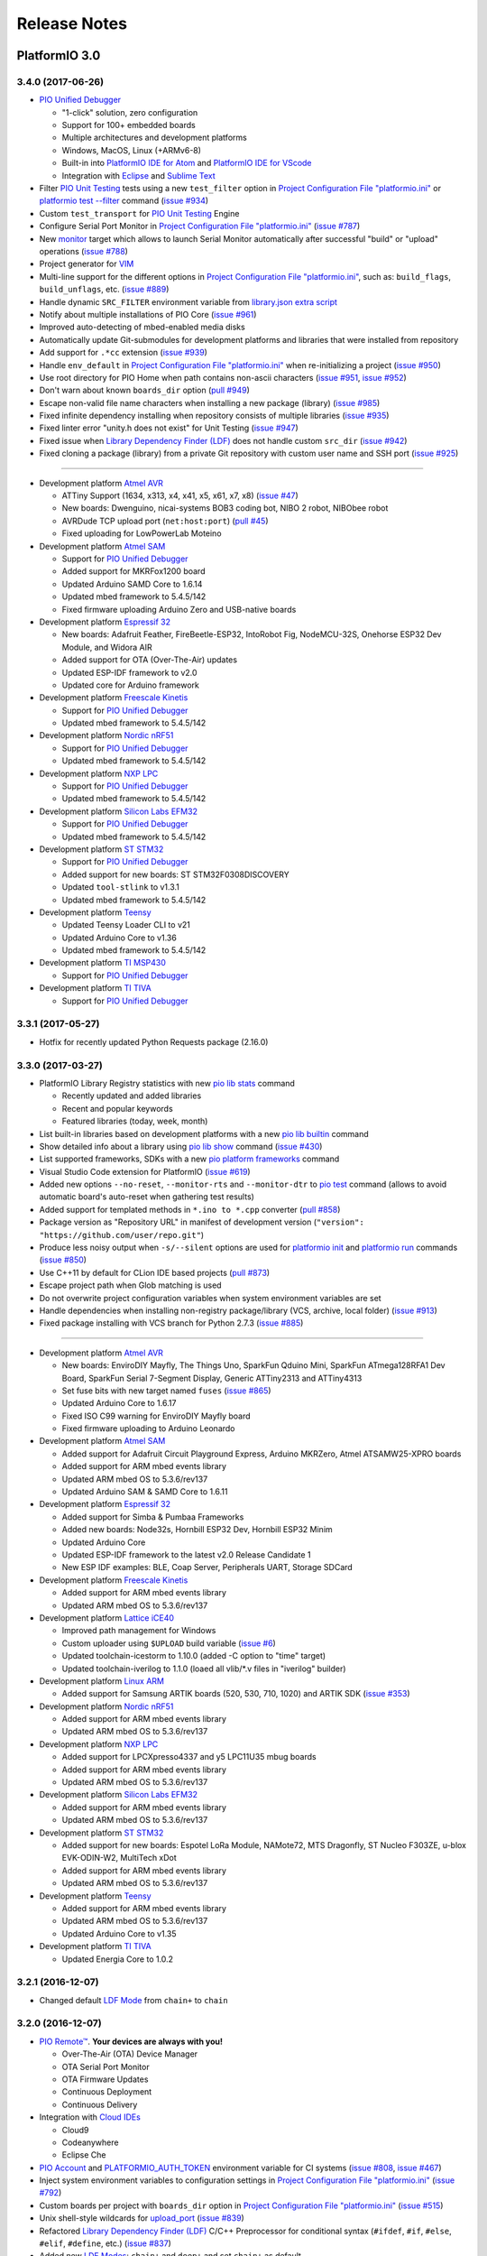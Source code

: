 Release Notes
=============

PlatformIO 3.0
--------------

3.4.0 (2017-06-26)
~~~~~~~~~~~~~~~~~~

* `PIO Unified Debugger <http://docs.platformio.org/page/plus/debugging.html>`__

  - "1-click" solution, zero configuration
  - Support for 100+ embedded boards
  - Multiple architectures and development platforms
  - Windows, MacOS, Linux (+ARMv6-8)
  - Built-in into `PlatformIO IDE for Atom <http://docs.platformio.org/page/ide/atom.html>`__ and `PlatformIO IDE for VScode <http://docs.platformio.org/page/ide/vscode.html>`__
  - Integration with `Eclipse <http://docs.platformio.org/page/ide/eclipse.html>`__ and `Sublime Text <http://docs.platformio.org/page/ide/sublimetext.html>`__

* Filter `PIO Unit Testing <http://docs.platformio.org/page/plus/unit-testing.html>`__
  tests using a new ``test_filter`` option in `Project Configuration File "platformio.ini" <http://docs.platformio.org/page/projectconf.html>`__
  or `platformio test --filter <http://docs.platformio.org/page/userguide/cmd_test.html#cmdoption-platformio-test-f>`__ command
  (`issue #934 <https://github.com/platformio/platformio-core/issues/934>`_)
* Custom ``test_transport`` for `PIO Unit Testing <http://docs.platformio.org/page/plus/unit-testing.html>`__ Engine
* Configure Serial Port Monitor in `Project Configuration File "platformio.ini" <http://docs.platformio.org/page/projectconf.html>`__
  (`issue #787 <https://github.com/platformio/platformio-core/issues/787>`_)
* New `monitor <http://docs.platformio.org/page/userguide/cmd_run.html#cmdoption-platformio-run-t>`__
  target which allows to launch Serial Monitor automatically after successful
  "build" or "upload" operations
  (`issue #788 <https://github.com/platformio/platformio-core/issues/788>`_)
* Project generator for `VIM <http://docs.platformio.org/page/ide/vim.html>`__
* Multi-line support for the different options in `Project Configuration File "platformio.ini" <http://docs.platformio.org/page/projectconf.html>`__,
  such as: ``build_flags``, ``build_unflags``, etc.
  (`issue #889 <https://github.com/platformio/platformio-core/issues/889>`_)
* Handle dynamic ``SRC_FILTER`` environment variable from
  `library.json extra script <http://docs.platformio.org/page/librarymanager/config.html#extrascript>`__
* Notify about multiple installations of PIO Core
  (`issue #961 <https://github.com/platformio/platformio-core/issues/961>`_)
* Improved auto-detecting of mbed-enabled media disks
* Automatically update Git-submodules for development platforms and libraries
  that were installed from repository
* Add support for ``.*cc`` extension
  (`issue #939 <https://github.com/platformio/platformio-core/issues/939>`_)
* Handle ``env_default`` in `Project Configuration File "platformio.ini" <http://docs.platformio.org/page/projectconf.html>`__
  when re-initializing a project
  (`issue #950 <https://github.com/platformio/platformio-core/issues/950>`_)
* Use root directory for PIO Home when path contains non-ascii characters
  (`issue #951 <https://github.com/platformio/platformio-core/issues/951>`_,
  `issue #952 <https://github.com/platformio/platformio-core/issues/952>`_)
* Don't warn about known ``boards_dir`` option
  (`pull #949 <https://github.com/platformio/platformio-core/pull/949>`_)
* Escape non-valid file name characters when installing a new package (library)
  (`issue #985 <https://github.com/platformio/platformio-core/issues/985>`_)
* Fixed infinite dependency installing when repository consists of multiple
  libraries
  (`issue #935 <https://github.com/platformio/platformio-core/issues/935>`_)
* Fixed linter error "unity.h does not exist" for Unit Testing
  (`issue #947 <https://github.com/platformio/platformio-core/issues/947>`_)
* Fixed issue when `Library Dependency Finder (LDF) <http://docs.platformio.org/page/librarymanager/ldf.html>`__
  does not handle custom ``src_dir``
  (`issue #942 <https://github.com/platformio/platformio-core/issues/942>`_)
* Fixed cloning a package (library) from a private Git repository with
  custom user name and SSH port
  (`issue #925 <https://github.com/platformio/platformio-core/issues/925>`_)

-------

* Development platform `Atmel AVR <https://github.com/platformio/platform-atmelavr>`__

  + ATTiny Support (1634, x313, x4, x41, x5, x61, x7, x8)
    (`issue #47 <https://github.com/platformio/platform-atmelavr/issues/47>`__)
  + New boards: Dwenguino, nicai-systems BOB3 coding bot, NIBO 2 robot,
    NIBObee robot
  + AVRDude TCP upload port (``net:host:port``)
    (`pull #45 <https://github.com/platformio/platform-atmelavr/pull/45>`_)
  + Fixed uploading for LowPowerLab Moteino

* Development platform `Atmel SAM <https://github.com/platformio/platform-atmelsam>`__

  + Support for `PIO Unified Debugger <http://docs.platformio.org/page/plus/debugging.html>`__
  + Added support for MKRFox1200 board
  + Updated Arduino SAMD Core to 1.6.14
  + Updated mbed framework to 5.4.5/142
  + Fixed firmware uploading Arduino Zero and USB-native boards

* Development platform `Espressif 32 <https://github.com/platformio/platform-espressif32>`__

  + New boards: Adafruit Feather, FireBeetle-ESP32, IntoRobot Fig, NodeMCU-32S, Onehorse ESP32 Dev Module, and Widora AIR
  + Added support for OTA (Over-The-Air) updates
  + Updated ESP-IDF framework to v2.0
  + Updated core for Arduino framework

* Development platform `Freescale Kinetis <https://github.com/platformio/platform-freescalekinetis>`__

  + Support for `PIO Unified Debugger <http://docs.platformio.org/page/plus/debugging.html>`__
  + Updated mbed framework to 5.4.5/142

* Development platform `Nordic nRF51 <https://github.com/platformio/platform-nordicnrf51>`__

  + Support for `PIO Unified Debugger <http://docs.platformio.org/page/plus/debugging.html>`__
  + Updated mbed framework to 5.4.5/142

* Development platform `NXP LPC <https://github.com/platformio/platform-nxplpc>`__

  + Support for `PIO Unified Debugger <http://docs.platformio.org/page/plus/debugging.html>`__
  + Updated mbed framework to 5.4.5/142

* Development platform `Silicon Labs EFM32 <https://github.com/platformio/platform-siliconlabsefm32>`__

  + Support for `PIO Unified Debugger <http://docs.platformio.org/page/plus/debugging.html>`__
  + Updated mbed framework to 5.4.5/142

* Development platform `ST STM32 <https://github.com/platformio/platform-ststm32>`__

  + Support for `PIO Unified Debugger <http://docs.platformio.org/page/plus/debugging.html>`__
  + Added support for new boards: ST STM32F0308DISCOVERY
  + Updated ``tool-stlink`` to v1.3.1
  + Updated mbed framework to 5.4.5/142

* Development platform `Teensy <https://github.com/platformio/platform-teensy>`__

  + Updated Teensy Loader CLI to v21
  + Updated Arduino Core to v1.36
  + Updated mbed framework to 5.4.5/142

* Development platform `TI MSP430 <https://github.com/platformio/platform-timsp430>`__

  + Support for `PIO Unified Debugger <http://docs.platformio.org/page/plus/debugging.html>`__

* Development platform `TI TIVA <https://github.com/platformio/platform-titiva>`__

  + Support for `PIO Unified Debugger <http://docs.platformio.org/page/plus/debugging.html>`__


3.3.1 (2017-05-27)
~~~~~~~~~~~~~~~~~~

* Hotfix for recently updated Python Requests package (2.16.0)

3.3.0 (2017-03-27)
~~~~~~~~~~~~~~~~~~

* PlatformIO Library Registry statistics with new
  `pio lib stats <http://docs.platformio.org/page/userguide/lib/cmd_stats.html>`__ command

  - Recently updated and added libraries
  - Recent and popular keywords
  - Featured libraries (today, week, month)

* List built-in libraries based on development platforms with a new
  `pio lib builtin <http://docs.platformio.org/page/userguide/lib/cmd_builtin.html>`__ command
* Show detailed info about a library using `pio lib show <http://docs.platformio.org/page/userguide/lib/cmd_show.html>`__
  command
  (`issue #430 <https://github.com/platformio/platformio-core/issues/430>`_)
* List supported frameworks, SDKs with a new
  `pio platform frameworks <http://docs.platformio.org/page/userguide/platforms/cmd_frameworks.htmll>`__ command
* Visual Studio Code extension for PlatformIO
  (`issue #619 <https://github.com/platformio/platformio-core/issues/619>`_)
* Added new options ``--no-reset``, ``--monitor-rts`` and ``--monitor-dtr``
  to `pio test <http://docs.platformio.org/page/userguide/cmd_test.html>`__
  command (allows to avoid automatic board's auto-reset when gathering test results)
* Added support for templated methods in ``*.ino to *.cpp`` converter
  (`pull #858 <https://github.com/platformio/platformio-core/pull/858>`_)
* Package version as "Repository URL" in manifest of development version
  (``"version": "https://github.com/user/repo.git"``)
* Produce less noisy output when ``-s/--silent`` options are used for
  `platformio init <http://docs.platformio.org/page/userguide/cmd_init.html>`__
  and `platformio run <http://docs.platformio.org/page/userguide/cmd_run.html>`__
  commands
  (`issue #850 <https://github.com/platformio/platformio-core/issues/850>`_)
* Use C++11 by default for CLion IDE based projects
  (`pull #873 <https://github.com/platformio/platformio-core/pull/873>`_)
* Escape project path when Glob matching is used
* Do not overwrite project configuration variables when system environment
  variables are set
* Handle dependencies when installing non-registry package/library (VCS, archive, local folder)
  (`issue #913 <https://github.com/platformio/platformio-core/issues/913>`_)
* Fixed package installing with VCS branch for Python 2.7.3
  (`issue #885 <https://github.com/platformio/platformio-core/issues/885>`_)


-------

* Development platform `Atmel AVR <https://github.com/platformio/platform-atmelavr>`__

  + New boards: EnviroDIY Mayfly, The Things Uno, SparkFun Qduino Mini,
    SparkFun ATmega128RFA1 Dev Board, SparkFun Serial 7-Segment Display,
    Generic ATTiny2313 and ATTiny4313
  + Set fuse bits with new target named ``fuses``
    (`issue #865 <https://github.com/platformio/platformio-core/issues/865>`_)
  + Updated Arduino Core to 1.6.17
  + Fixed ISO C99 warning for EnviroDIY Mayfly board
  + Fixed firmware uploading to Arduino Leonardo

* Development platform `Atmel SAM <https://github.com/platformio/platform-atmelsam>`__

  + Added support for Adafruit Circuit Playground Express, Arduino MKRZero,
    Atmel ATSAMW25-XPRO boards
  + Added support for ARM mbed events library
  + Updated ARM mbed OS to 5.3.6/rev137
  + Updated Arduino SAM & SAMD Core to 1.6.11

* Development platform `Espressif 32 <https://github.com/platformio/platform-espressif32>`__

  + Added support for Simba & Pumbaa Frameworks
  + Added new boards: Node32s, Hornbill ESP32 Dev, Hornbill ESP32 Minim
  + Updated Arduino Core
  + Updated ESP-IDF framework to the latest v2.0 Release Candidate 1
  + New ESP IDF examples: BLE, Coap Server, Peripherals UART, Storage SDCard

* Development platform `Freescale Kinetis <https://github.com/platformio/platform-freescalekinetis>`__

  + Added support for ARM mbed events library
  + Updated ARM mbed OS to 5.3.6/rev137

* Development platform `Lattice iCE40 <https://github.com/platformio/platform-lattice_ice40>`__

  + Improved path management for Windows
  + Custom uploader using ``$UPLOAD`` build variable
    (`issue #6 <https://github.com/platformio/platform-lattice_ice40/issues/6>`__)
  + Updated toolchain-icestorm to 1.10.0 (added -C option to "time" target)
  + Updated toolchain-iverilog to 1.1.0  (loaed all vlib/\*.v files in "iverilog" builder)

* Development platform `Linux ARM <https://github.com/platformio/platform-linux_arm>`__

  + Added support for Samsung ARTIK boards (520, 530, 710, 1020) and ARTIK SDK
    (`issue #353 <https://github.com/platformio/platformio-core/issues/353>`_)

* Development platform `Nordic nRF51 <https://github.com/platformio/platform-nordicnrf51>`__

  + Added support for ARM mbed events library
  + Updated ARM mbed OS to 5.3.6/rev137

* Development platform `NXP LPC <https://github.com/platformio/platform-nxplpc>`__

  + Added support for LPCXpresso4337 and y5 LPC11U35 mbug boards
  + Added support for ARM mbed events library
  + Updated ARM mbed OS to 5.3.6/rev137

* Development platform `Silicon Labs EFM32 <https://github.com/platformio/platform-siliconlabsefm32>`__

  + Added support for ARM mbed events library
  + Updated ARM mbed OS to 5.3.6/rev137

* Development platform `ST STM32 <https://github.com/platformio/platform-ststm32>`__

  + Added support for new boards: Espotel LoRa Module, NAMote72, MTS Dragonfly,
    ST Nucleo F303ZE, u-blox EVK-ODIN-W2, MultiTech xDot
  + Added support for ARM mbed events library
  + Updated ARM mbed OS to 5.3.6/rev137

* Development platform `Teensy <https://github.com/platformio/platform-teensy>`__

  + Added support for ARM mbed events library
  + Updated ARM mbed OS to 5.3.6/rev137
  + Updated Arduino Core to v1.35

* Development platform `TI TIVA <https://github.com/platformio/platform-titiva>`__

  + Updated Energia Core to 1.0.2


3.2.1 (2016-12-07)
~~~~~~~~~~~~~~~~~~

* Changed default `LDF Mode <http://docs.platformio.org/page/librarymanager/ldf.html#ldf-mode>`__
  from ``chain+`` to ``chain``

3.2.0 (2016-12-07)
~~~~~~~~~~~~~~~~~~

* `PIO Remote™ <http://docs.platformio.org/page/plus/pio-remote.html>`__.
  **Your devices are always with you!**

  + Over-The-Air (OTA) Device Manager
  + OTA Serial Port Monitor
  + OTA Firmware Updates
  + Continuous Deployment
  + Continuous Delivery

* Integration with `Cloud IDEs <http://docs.platformio.org/page/ide.html#cloud-ide>`__

  + Cloud9
  + Codeanywhere
  + Eclipse Che

* `PIO Account <http://docs.platformio.org/page/userguide/account/index.html>`__
  and `PLATFORMIO_AUTH_TOKEN <http://docs.platformio.org/page/envvars.html#envvar-PLATFORMIO_AUTH_TOKEN>`__
  environment variable for CI systems
  (`issue #808 <https://github.com/platformio/platformio-core/issues/808>`_,
  `issue #467 <https://github.com/platformio/platformio-core/issues/467>`_)
* Inject system environment variables to configuration settings in
  `Project Configuration File "platformio.ini" <http://docs.platformio.org/page/projectconf.html>`__
  (`issue #792 <https://github.com/platformio/platformio-core/issues/792>`_)
* Custom boards per project with ``boards_dir`` option in
  `Project Configuration File "platformio.ini" <http://docs.platformio.org/page/projectconf.html>`__
  (`issue #515 <https://github.com/platformio/platformio-core/issues/515>`_)
* Unix shell-style wildcards for `upload_port <http://docs.platformio.org/page/projectconf/section_env_upload.html#upload-port>`_
  (`issue #839 <https://github.com/platformio/platformio-core/issues/839>`_)
* Refactored `Library Dependency Finder (LDF) <http://docs.platformio.org/page/librarymanager/ldf.html>`__
  C/C++ Preprocessor for conditional syntax (``#ifdef``, ``#if``, ``#else``,
  ``#elif``, ``#define``, etc.)
  (`issue #837 <https://github.com/platformio/platformio-core/issues/837>`_)
* Added new `LDF Modes <http://docs.platformio.org/page/librarymanager/ldf.html#ldf-mode>`__:
  ``chain+`` and ``deep+`` and set ``chain+`` as default
* Added global ``lib_extra_dirs`` option to ``[platformio]`` section for
  `Project Configuration File "platformio.ini" <http://docs.platformio.org/page/projectconf.html>`__
  (`issue #842 <https://github.com/platformio/platformio-core/issues/842>`_)
* Enabled caching by default for API requests and Library Manager (see `enable_cache <http://docs.platformio.org/page/userguide/cmd_settings.html#enable-cache>`__ setting)
* Native integration with VIM/Neovim using `neomake-platformio <https://github.com/coddingtonbear/neomake-platformio>`__ plugin
* Changed a default exit combination for Device Monitor from ``Ctrl+]`` to ``Ctrl+C``
* Improved detecting of ARM mbed media disk for uploading
* Improved Project Generator for CLion IDE when source folder contains nested items
* Improved handling of library dependencies specified in ``library.json`` manifest
  (`issue #814 <https://github.com/platformio/platformio-core/issues/814>`_)
* Improved `Library Dependency Finder (LDF) <http://docs.platformio.org/page/librarymanager/ldf.html>`__
  for circular dependencies
* Show vendor version of a package for `platformio platform show <http://docs.platformio.org/page/userguide/platforms/cmd_show.html>`__ command
  (`issue #838 <https://github.com/platformio/platformio-core/issues/838>`_)
* Fixed unable to include SSH user in ``lib_deps`` repository url
  (`issue #830 <https://github.com/platformio/platformio-core/issues/830>`_)
* Fixed merging of ".gitignore" files when re-initialize project
  (`issue #848 <https://github.com/platformio/platformio-core/issues/848>`_)
* Fixed issue with ``PATH`` auto-configuring for upload tools
* Fixed ``99-platformio-udev.rules`` checker for Linux OS

-------

* Development platform `Atmel AVR <https://github.com/platformio/platform-atmelavr>`__

  + Added support for SODAQ AVR boards
    (`issue #796 <https://github.com/platformio/platformio-core/issues/796>`__)
  + Added support for Pololu A-Star boards
    (`issue #804 <https://github.com/platformio/platformio-core/issues/804>`__)
  + Added support for Altair board
    (`issue #15 <https://github.com/platformio/platform-atmelavr/issues/15>`__)
  + Added support for ATmega328PB MCUs
  + Updated Atmel AVR toolchain to GCC 4.9.2
  + Updated Arduino Core for LightBlue Bean/LightBlue Bean+ boards
  + Handle "micronucleus" tool base on upload protocol
    (`issue #18 <https://github.com/platformio/platform-atmelavr/issues/18>`__)
  + Fixed programming of ATtiny boards when "micronucleus" uploader is used
    (`issue #13 <https://github.com/platformio/platform-atmelavr/issues/13>`__)

* Development platform `Atmel SAM <https://github.com/platformio/platform-atmelsam>`__

  + Added support for SODAQ SAMD boards
    (`issue #796 <https://github.com/platformio/platformio-core/issues/796>`__)
  + Updated ARM mbed OS to 5.1.4/rev126
  + Fixed issue with uploading to Arduino Zero on programming USB port
    (`issue #805 <https://github.com/platformio/platformio-core/issues/805>`__)

* Development platform `Espressif 32 <https://github.com/platformio/platform-espressif32>`__

  * Initial support for Espressif IDF and Arduino for ESP32

* Development platform `Espressif 8266 <https://github.com/platformio/platform-espressif8266>`__

  + Added support for ESPrectro board
  + Additional target "buildfs" to accompany "uploadfs"
    (`issue #6 <https://github.com/platformio/platform-espressif8266/issues/6>`__)

* Development platform `Freescale Kinetis <https://github.com/platformio/platform-freescalekinetis>`__

  + Updated ARM mbed OS to 5.1.4/rev126

* Development platform `Microchip PIC32 <https://github.com/platformio/platform-microchippic32>`__

  + Add support for MikroElektronika Clicker 2 board
  + Updated ChipKIT Core to v1.3.1
  + Updated Microchip PIC32 GCC-based toolchain and "pic32prog" tool

* Development platform `Nordic nRF51 <https://github.com/platformio/platform-nordicnrf51>`__

  + Added BBC micro:bit B(S130) board
    (`issue #3 <https://github.com/platformio/platform-nordicnrf51/issues/3>`__)
  + Updated ARM mbed OS to 5.1.4/rev126
  + Fixed “undefined reference to `_sbrk’” error for RFDuino
    (`issue #1 <https://github.com/platformio/platform-nordicnrf51/issues/1>`__)

* Development platform `NXP LPC <https://github.com/platformio/platform-nxplpc>`__

  + Updated ARM mbed OS to 5.1.4/rev126

* Development platform `Silicon Labs EFM32 <https://github.com/platformio/platform-siliconlabsefm32>`__

  + Updated ARM mbed OS to 5.1.4/rev126

* Development platform `ST STM32 <https://github.com/platformio/platform-ststm32>`__

  + Added support for Maple Mini Original and Maple Mini Bootloader 2.0
    (`issue #22 <https://github.com/platformio/platform-ststm32/issues/22>`__)
  + Added support for new boards: ST 32F769IDISCOVERY
  + Updated ARM mbed OS to 5.1.4/rev126
  + Use ``serial`` protocol by default for STM32Duino-based boards
    (`issue #14 <https://github.com/platformio/platform-ststm32/issues/14>`__)
  + Fixed linker error "undefined reference to _sbrk" for STM32Duino
    (`issue #10 <https://github.com/platformio/platform-ststm32/issues/10>`__)

* Development platform `Teensy <https://github.com/platformio/platform-teensy>`__

  + Updated Arduino Framework for Teensy to v131
  + Updated ARM mbed OS to 5.1.4/rev126
  + Added support for Teensy Audio feature (``build_flags = -D USB_AUDIO``)

* Development platform `TI MSP430 <https://github.com/platformio/platform-timsp430>`__

  + Upgrade development platform with the latest GCC toolchains and Energia
    framework
    (`issue #1 <https://github.com/platformio/platform-timsp430/issues/1>`__,
    `issue #2 <https://github.com/platformio/platform-timsp430/issues/2>`__,
    `issue #3 <https://github.com/platformio/platform-timsp430/issues/1>`__)

3.1.0 (2016-09-19)
~~~~~~~~~~~~~~~~~~

* New! Dynamic variables/templates for `Project Configuration File "platformio.ini" <http://docs.platformio.org/page/projectconf.html>`__
  (`issue #705 <https://github.com/platformio/platformio-core/issues/705>`_)
* Summary about processed environments
  (`issue #777 <https://github.com/platformio/platformio-core/issues/777>`_)
* Implemented LocalCache system for API and improved a work in off-line mode
* Improved Project Generator when custom ``--project-option`` is passed to
  `platformio init <http://docs.platformio.org/page/userguide/cmd_init.html>`__
  command
* Deprecated ``lib_force`` option, please use `lib_deps <http://docs.platformio.org/page/projectconf/section_env_library.html#lib-deps>`__ instead
* Return valid exit code from ``plaformio test`` command
* Fixed Project Generator for CLion IDE using Windows OS
  (`issue #785 <https://github.com/platformio/platformio-core/issues/785>`_)
* Fixed SSL Server-Name-Indication for Python < 2.7.9
  (`issue #774 <https://github.com/platformio/platformio-core/issues/774>`_)

-------

* Development platform `Espressif 8266 <https://github.com/platformio/platform-espressif8266>`__

  + Add support for `SparkFun Blynk Board <https://www.sparkfun.com/products/13794>`_
  + Created `staging <http://docs.platformio.org/page/platforms/espressif8266.html#using-arduino-framework-with-staging-version>`__
    branch to work with development version of Arduino Framework

* Development platform `Freescale Kinetis <https://github.com/platformio/platform-freescalekinetis>`__

  + Added support for new boards: FRDM-KL26Z, FRDM-KL27Z, FRDM-KL43Z, Hexiwear

* Development platform `Nordic nRF51 <https://github.com/platformio/platform-nordicnrf51>`__

  + Added support for new boards: Seeed Arch BLE, Seeed Arch Link, Switch
    Science mbed TY51822r3, y5 nRF51822 mbug, JKSoft Wallbot BLE

* Development platform `NXP LPC <https://github.com/platformio/platform-nxplpc>`__

  + Added support for new boards: ARM mbed LPC11U24 (+CAN), Bambino-210E,
    CoCo-ri-Co!, DipCortex M3, LPCXpresso11U68, LPCXpresso824-MAX, mBuino,
    MicroNFCBoard, NXP LPC11C24, NXP LPC11U34, EA LPC11U35 QuickStart Board,
    NXP LPC11U37, NXP LPC2368, NXP LPC2460, NXP LPC800-MAX, Seeed Arch GPRS V2,
    Seeed Xadow M0, Smeshlink xbed LPC1768, Switch Science mbed LPC824

* Development platform `ST STM32 <https://github.com/platformio/platform-ststm32>`__

  + New Arduino framework for ST STM32 -
    `STM32Duino <https://github.com/rogerclarkmelbourne/Arduino_STM32>`__.
    Supported boards: BluePill F103C8, Generic STM32F103C8, Generic STM32F103R8,
    Generic STM32F103RB, Generic STM32F103RC, Generic STM32F103RE, Olimexino STM32

  + Added support for new ARM mbed based boards: ST 32F746GDISCOVER,
    MultiTech mDot, ST Nucleo F207ZG, ST Nucleo F429ZI, ST Nucleo F446ZE,
    ST Nucleo F746ZG, ST Nucleo F767ZI, ST Nucleo L011K4, ST Nucleo L432KC,
    Seeed Arch Max

* Development platform `Teensy <https://github.com/platformio/platform-teensy>`__

  + Added support for Teensy 3.5 and 3.6 boards
  + Updated Arduino Framework for Teensy to v130

3.0.1 (2016-09-08)
~~~~~~~~~~~~~~~~~~

* Disabled temporary SSL for PlatformIO services
  (`issue #772 <https://github.com/platformio/platformio-core/issues/772>`_)

3.0.0 (2016-09-07)
~~~~~~~~~~~~~~~~~~

* `PlatformIO Plus <https://pioplus.com>`__

  + Local and Embedded `Unit Testing <http://docs.platformio.org/page/unit_testing.html>`__
    (`issue #408 <https://github.com/platformio/platformio-core/issues/408>`_,
    `issue #519 <https://github.com/platformio/platformio-core/issues/519>`_)

* Decentralized Development Platforms

  + Development platform manifest "platform.json" and
    `open source development platforms <https://github.com/platformio?utf8=✓&query=platform->`__
  + `Semantic Versioning <http://semver.org/>`__ for platform commands,
    development platforms and dependent packages
  + Custom package repositories
  + External embedded board configuration files, isolated build scripts
    (`issue #479 <https://github.com/platformio/platformio-core/issues/479>`_)
  + Embedded Board compatibility with more than one development platform
    (`issue #456 <https://github.com/platformio/platformio-core/issues/456>`_)

* Library Manager 3.0

  + Project dependencies per build environment using `lib_deps <http://docs.platformio.org/page/projectconf/section_env_library.html#lib-deps>`__ option
    (`issue #413 <https://github.com/platformio/platformio-core/issues/413>`_)
  + `Semantic Versioning <http://semver.org/>`__ for library commands and
    dependencies
    (`issue #410 <https://github.com/platformio/platformio-core/issues/410>`_)
  + Multiple library storages: Project's Local, PlatformIO's Global or Custom
    (`issue #475 <https://github.com/platformio/platformio-core/issues/475>`_)
  + Install library by name
    (`issue #414 <https://github.com/platformio/platformio-core/issues/414>`_)
  + Depend on a library using VCS URL (GitHub, Git, ARM mbed code registry, Hg, SVN)
    (`issue #498 <https://github.com/platformio/platformio-core/issues/498>`_)
  + Strict search for library dependencies
    (`issue #588 <https://github.com/platformio/platformio-core/issues/588>`_)
  + Allowed ``library.json`` to specify sources other than PlatformIO's Repository
    (`issue #461 <https://github.com/platformio/platformio-core/issues/461>`_)
  + Search libraries by headers/includes with ``platformio lib search --header`` option

* New Intelligent Library Build System

  + `Library Dependency Finder <http://docs.platformio.org/page/faq.html#how-works-library-dependency-finder-ldf>`__
    that interprets C/C++ Preprocessor conditional macros with deep search behavior
  + Check library compatibility with project environment before building
    (`issue #415 <https://github.com/platformio/platformio-core/issues/415>`_)
  + Control Library Dependency Finder for compatibility using
    `lib_compat_mode <http://docs.platformio.org/page/projectconf/section_env_library.html#lib-compat-mode>`__
    option
  + Custom library storages/directories with
    `lib_extra_dirs <http://docs.platformio.org/page/projectconf/section_env_library.html#lib-extra-dirs>`__ option
    (`issue #537 <https://github.com/platformio/platformio-core/issues/537>`_)
  + Handle extra build flags, source filters and build script from
    `library.json <http://docs.platformio.org/page/librarymanager/config.html>`__
    (`issue #289 <https://github.com/platformio/platformio-core/issues/289>`_)
  + Allowed to disable library archiving (``*.ar``)
    (`issue #719 <https://github.com/platformio/platformio-core/issues/719>`_)
  + Show detailed build information about dependent libraries
    (`issue #617 <https://github.com/platformio/platformio-core/issues/617>`_)
  + Support for the 3rd party manifests (Arduino IDE "library.properties"
    and ARM mbed "module.json")

* Removed ``enable_prompts`` setting. Now, all PlatformIO CLI is non-blocking!
* Switched to SSL PlatformIO API
* Renamed ``platformio serialports`` command to ``platformio device``
* Build System: Attach custom Before/Pre and After/Post actions for targets
  (`issue #542 <https://github.com/platformio/platformio-core/issues/542>`_)
* Allowed passing custom project configuration options to ``platformio ci``
  and ``platformio init`` commands using ``-O, --project-option``.
* Print human-readable information when processing environments without
  ``-v, --verbose`` option
  (`issue #721 <https://github.com/platformio/platformio-core/issues/721>`_)
* Improved INO to CPP converter
  (`issue #659 <https://github.com/platformio/platformio-core/issues/659>`_,
  `issue #765 <https://github.com/platformio/platformio-core/issues/765>`_)
* Added ``license`` field to `library.json <http://docs.platformio.org/page/librarymanager/config.html>`__
  (`issue #522 <https://github.com/platformio/platformio-core/issues/522>`_)
* Warn about unknown options in project configuration file ``platformio.ini``
  (`issue #740 <https://github.com/platformio/platformio-core/issues/740>`_)
* Fixed wrong line number for INO file when ``#warning`` directive is used
  (`issue #742 <https://github.com/platformio/platformio-core/issues/742>`_)
* Stopped supporting Python 2.6

------

* Development platform `Atmel SAM <https://github.com/platformio/platform-atmelsam>`__

  + Fixed missing analog ports for Adafruit Feather M0 Bluefruit
    (`issue #2 <https://github.com/platformio/platform-atmelsam/issues/2>`__)

* Development platform `Nordic nRF51 <https://github.com/platformio/platform-nordicnrf51>`__

  + Added support for BBC micro:bit board
    (`issue #709 <https://github.com/platformio/platformio-core/issues/709>`_)

* Development platform `ST STM32 <https://github.com/platformio/platform-ststm32>`__

  + Added support for BluePill F103C8 board
    (`pull #2 <https://github.com/platformio/platform-ststm32/pull/2>`__)

* Development platform `Teensy <https://github.com/platformio/platform-teensy>`__

  + Updated Arduino Framework to v1.29
    (`issue #2 <https://github.com/platformio/platform-teensy/issues/2>`__)


PlatformIO 2.0
--------------

2.11.2 (2016-08-02)
~~~~~~~~~~~~~~~~~~~

* Improved support for `Microchip PIC32 <http://docs.platformio.org/page/platforms/microchippic32.html>`__ development platform and ChipKIT boards
  (`issue #438 <https://github.com/platformio/platformio-core/issues/438>`_)
* Added support for Pinoccio Scout board
  (`issue #52 <https://github.com/platformio/platformio-core/issues/52>`_)
* Added support for `Teensy USB Features <http://docs.platformio.org/page/platforms/teensy.html#usb-features>`__
  (HID, SERIAL_HID, DISK, DISK_SDFLASH, MIDI, etc.)
  (`issue #722 <https://github.com/platformio/platformio-core/issues/722>`_)
* Switched to built-in GCC LwIP library for Espressif development platform
* Added support for local ``--echo`` for Serial Port Monitor
  (`issue #733 <https://github.com/platformio/platformio-core/issues/733>`_)
* Updated ``udev`` rules for the new STM32F407DISCOVERY boards
  (`issue #731 <https://github.com/platformio/platformio-core/issues/731>`_)
* Implemented firmware merging with base firmware for Nordic nRF51 development platform
  (`issue #500 <https://github.com/platformio/platformio-core/issues/500>`_,
  `issue #533 <https://github.com/platformio/platformio-core/issues/533>`_)
* Fixed Project Generator for ESP8266 and ARM mbed based projects
  (resolves incorrect linter errors)
* Fixed broken LD Script for Element14 chipKIT Pi board
  (`issue #725 <https://github.com/platformio/platformio-core/issues/725>`_)
* Fixed firmware uploading to Atmel SAMD21-XPRO board using ARM mbed framework
  (`issue #732 <https://github.com/platformio/platformio-core/issues/732>`_)

2.11.1 (2016-07-12)
~~~~~~~~~~~~~~~~~~~

* Added support for Arduino M0, M0 Pro and Tian boards
  (`issue #472 <https://github.com/platformio/platformio-core/issues/472>`_)
* Added support for Microchip chipKIT Lenny board
* Updated Microchip PIC32 Arduino framework to v1.2.1
* Documented `uploading of EEPROM data <http://docs.platformio.org/page/platforms/atmelavr.html#upload-eeprom-data>`__
  (from EEMEM directive)
* Added ``Rebuild C/C++ Project Index`` target to CLion and Eclipse IDEs
* Improved project generator for `CLion IDE <http://docs.platformio.org/page/ide/clion.html>`__
* Added ``udev`` rules for OpenOCD CMSIS-DAP adapters
  (`issue #718 <https://github.com/platformio/platformio-core/issues/718>`_)
* Auto-remove project cache when PlatformIO is upgraded
* Keep user changes for ``.gitignore`` file when re-generate/update project data
* Ignore ``[platformio]`` section from custom project configuration file when
  `platformio ci --project-conf <http://docs.platformio.org/page/userguide/cmd_ci.html>`__
  command is used
* Fixed missed ``--boot`` flag for the firmware uploader for ATSAM3X8E
  Cortex-M3 MCU based boards (Arduino Due, etc)
  (`issue #710 <https://github.com/platformio/platformio-core/issues/710>`_)
* Fixed missing trailing ``\`` for the source files list when generate project
  for `Qt Creator IDE <http://docs.platformio.org/page/ide/qtcreator.html>`__
  (`issue #711 <https://github.com/platformio/platformio-core/issues/711>`_)
* Split source files to ``HEADERS`` and ``SOURCES`` when generate project
  for `Qt Creator IDE <http://docs.platformio.org/page/ide/qtcreator.html>`__
  (`issue #713 <https://github.com/platformio/platformio-core/issues/713>`_)

2.11.0 (2016-06-28)
~~~~~~~~~~~~~~~~~~~

* New ESP8266-based boards: Generic ESP8285 Module, Phoenix 1.0 & 2.0, WifInfo
* Added support for Arduino M0 Pro board
  (`issue #472 <https://github.com/platformio/platformio-core/issues/472>`_)
* Added support for Arduino MKR1000 board
  (`issue #620 <https://github.com/platformio/platformio-core/issues/620>`_)
* Added support for Adafruit Feather M0, SparkFun SAMD21 and SparkFun SAMD21
  Mini Breakout boards
  (`issue #520 <https://github.com/platformio/platformio-core/issues/520>`_)
* Updated Arduino ESP8266 core for Espressif platform to 2.3.0
* Better removing unnecessary flags using ``build_unflags`` option
  (`issue #698 <https://github.com/platformio/platformio-core/issues/698>`_)
* Fixed issue with ``platformio init --ide`` command for Python 2.6

2.10.3 (2016-06-15)
~~~~~~~~~~~~~~~~~~~

* Fixed issue with ``platformio init --ide`` command

2.10.2 (2016-06-15)
~~~~~~~~~~~~~~~~~~~

* Added support for ST Nucleo L031K6 board to ARM mbed framework
* Process ``build_unflags`` option for ARM mbed framework
* Updated Intel ARC32 Arduino framework to v1.0.6
  (`issue #695 <https://github.com/platformio/platformio-core/issues/695>`_)
* Improved a check of program size before uploading to the board
* Fixed issue with ARM mbed framework ``-u _printf_float`` and
  ``-u _scanf_float`` when parsing ``$LINKFLAGS``
* Fixed issue with ARM mbed framework and extra includes for the custom boards,
  such as Seeeduino Arch Pro

2.10.1 (2016-06-13)
~~~~~~~~~~~~~~~~~~~

* Re-submit a package to PyPI

2.10.0 (2016-06-13)
~~~~~~~~~~~~~~~~~~~

* Added support for `emonPi <https://github.com/openenergymonitor/emonpi>`__,
  the OpenEnergyMonitor system
  (`issue #687 <https://github.com/platformio/platformio-core/issues/687>`_)
* Added support for `SPL <http://platformio.org/frameworks/spl>`__
  framework for STM32F0 boards
  (`issue #683 <https://github.com/platformio/platformio-core/issues/683>`_)
* Added support for `Arduboy DevKit <https://www.arduboy.com>`__, the game system
  the size of a credit card
* Updated ARM mbed framework package to v121
* Check program size before uploading to the board
  (`issue #689 <https://github.com/platformio/platformio-core/issues/689>`_)
* Improved firmware uploading to Arduino Leonardo based boards
  (`issue #691 <https://github.com/platformio/platformio-core/issues/691>`_)
* Fixed issue with ``-L relative/path`` when parsing ``build_flags``
  (`issue #688 <https://github.com/platformio/platformio-core/issues/688>`_)

2.9.4 (2016-06-04)
~~~~~~~~~~~~~~~~~~

* Show ``udev`` warning only for the Linux OS while uploading firmware

2.9.3 (2016-06-03)
~~~~~~~~~~~~~~~~~~

* Added support for `Arduboy <https://www.arduboy.com>`__, the game system
  the size of a credit card
* Updated `99-platformio-udev.rules <https://github.com/platformio/platformio-core/blob/develop/scripts/99-platformio-udev.rules>`__ for Linux OS
* Refactored firmware uploading to the embedded boards with SAM-BA bootloader

2.9.2 (2016-06-02)
~~~~~~~~~~~~~~~~~~

* Simplified `Continuous Integration with AppVeyor <http://docs.platformio.org/page/ci/appveyor.html>`__
  (`issue #671 <https://github.com/platformio/platformio-core/issues/671>`_)
* Automatically add source directory to ``CPPPATH`` of Build System
* Added support for Silicon Labs SLSTK3401A (Pearl Gecko) and
  MultiTech mDot F411 ARM mbed based boards
* Added support for MightyCore ATmega8535 board
  (`issue #585 <https://github.com/platformio/platformio-core/issues/585>`_)
* Added ``stlink`` as the default uploader for STM32 Discovery boards
  (`issue #665 <https://github.com/platformio/platformio-core/issues/665>`_)
* Use HTTP mirror for Package Manager in a case with SSL errors
  (`issue #645 <https://github.com/platformio/platformio-core/issues/645>`_)
* Improved firmware uploading to Arduino Leonardo/Due based boards
* Fixed bug with ``env_default`` when ``pio run -e`` is used
* Fixed issue with ``src_filter`` option for Windows OS
  (`issue #652 <https://github.com/platformio/platformio-core/issues/652>`_)
* Fixed configuration data for TI LaunchPads based on msp430fr4133 and
  msp430fr6989 MCUs
  (`issue #676 <https://github.com/platformio/platformio-core/issues/676>`_)
* Fixed issue with ARM mbed framework and multiple definition errors
  on FRDM-KL46Z board
  (`issue #641 <https://github.com/platformio/platformio-core/issues/641>`_)
* Fixed issue with ARM mbed framework when abstract class breaks compile
  for LPC1768
  (`issue #666 <https://github.com/platformio/platformio-core/issues/666>`_)

2.9.1 (2016-04-30)
~~~~~~~~~~~~~~~~~~

* Handle prototype pointers while converting ``*.ino`` to ``.cpp``
  (`issue #639 <https://github.com/platformio/platformio-core/issues/639>`_)

2.9.0 (2016-04-28)
~~~~~~~~~~~~~~~~~~

* Project generator for `CodeBlocks IDE <http://docs.platformio.org/page/ide/codeblocks.html>`__
  (`issue #600 <https://github.com/platformio/platformio-core/issues/600>`_)
* New `Lattice iCE40 FPGA <http://docs.platformio.org/page/platforms/lattice_ice40.html>`__
  development platform with support for Lattice iCEstick FPGA Evaluation
  Kit and BQ IceZUM Alhambra FPGA
  (`issue #480 <https://github.com/platformio/platformio-core/issues/480>`_)
* New `Intel ARC 32-bit <http://docs.platformio.org/page/platforms/intel_arc32.html>`_
  development platform with support for Arduino/Genuino 101 board
  (`issue #535 <https://github.com/platformio/platformio-core/issues/535>`_)
* New `Microchip PIC32 <http://docs.platformio.org/page/platforms/microchippic32.html>`__
  development platform with support for 20+ different PIC32 based boards
  (`issue #438 <https://github.com/platformio/platformio-core/issues/438>`_)
* New RTOS and build Framework named `Simba <http://docs.platformio.org/page/frameworks/simba.html>`__
  (`issue #412 <https://github.com/platformio/platformio-core/issues/412>`_)
* New boards for `ARM mbed <http://docs.platformio.org/page/frameworks/mbed.html>`__
  framework: ST Nucleo F410RB, ST Nucleo L073RZ and BBC micro:bit
* Added support for Arduino.Org boards: Arduino Leonardo ETH, Arduino Yun Mini,
  Arduino Industrial 101 and Linino One
  (`issue #472 <https://github.com/platformio/platformio-core/issues/472>`_)
* Added support for Generic ATTiny boards: ATTiny13, ATTiny24, ATTiny25,
  ATTiny45 and ATTiny85
  (`issue #636 <https://github.com/platformio/platformio-core/issues/636>`_)
* Added support for MightyCore boards: ATmega1284, ATmega644, ATmega324,
  ATmega164, ATmega32, ATmega16 and ATmega8535
  (`issue #585 <https://github.com/platformio/platformio-core/issues/585>`_)
* Added support for `TI MSP430 <http://docs.platformio.org/page/platforms/timsp430.html>`__
  boards: TI LaunchPad w/ msp430fr4133 and TI LaunchPad w/ msp430fr6989
* Updated Arduino core for Espressif platform to 2.2.0
  (`issue #627 <https://github.com/platformio/platformio-core/issues/627>`_)
* Updated native SDK for ESP8266 to 1.5
  (`issue #366 <https://github.com/platformio/platformio-core/issues/366>`_)
* PlatformIO Library Registry in JSON format! Implemented
  ``--json-output`` and ``--page`` options for
  `platformio lib search <http://docs.platformio.org/page/userguide/lib/cmd_search.html>`__
  command
  (`issue #604 <https://github.com/platformio/platformio-core/issues/604>`_)
* Allowed to specify default environments `env_default <http://docs.platformio.org/page/projectconf/section_platformio.html#env-default>`__
  which should be processed by default with ``platformio run`` command
  (`issue #576 <https://github.com/platformio/platformio-core/issues/576>`_)
* Allowed to unflag(remove) base/initial flags using
  `build_unflags <http://docs.platformio.org/page/projectconf/section_env_build.html#build-unflags>`__
  option
  (`issue #559 <https://github.com/platformio/platformio-core/issues/559>`_)
* Allowed multiple VID/PID pairs when detecting serial ports
  (`issue #632 <https://github.com/platformio/platformio-core/issues/632>`_)
* Automatically add ``-DUSB_MANUFACTURER`` with vendor's name
  (`issue #631 <https://github.com/platformio/platformio-core/issues/631>`_)
* Automatically reboot Teensy board after upload when Teensy Loader GUI is used
  (`issue #609 <https://github.com/platformio/platformio-core/issues/609>`_)
* Refactored source code converter from ``*.ino`` to ``*.cpp``
  (`issue #610 <https://github.com/platformio/platformio-core/issues/610>`_)
* Forced ``-std=gnu++11`` for Atmel SAM development platform
  (`issue #601 <https://github.com/platformio/platformio-core/issues/601>`_)
* Don't check OS type for ARM mbed-enabled boards and ST STM32 development
  platform before uploading to disk
  (`issue #596 <https://github.com/platformio/platformio-core/issues/596>`_)
* Fixed broken compilation for Atmel SAMD based boards except Arduino Due
  (`issue #598 <https://github.com/platformio/platformio-core/issues/598>`_)
* Fixed firmware uploading using serial port with spaces in the path
* Fixed cache system when project's root directory is used as ``src_dir``
  (`issue #635 <https://github.com/platformio/platformio-core/issues/635>`_)

2.8.6 (2016-03-22)
~~~~~~~~~~~~~~~~~~

* Launched `PlatformIO Community Forums <https://community.platformio.org>`_
  (`issue #530 <https://github.com/platformio/platformio-core/issues/530>`_)
* Added support for ARM mbed-enabled board Seed Arch Max (STM32F407VET6)
  (`issue #572 <https://github.com/platformio/platformio-core/issues/572>`_)
* Improved DNS lookup for PlatformIO API
* Updated Arduino Wiring-based framework to the latest version for
  Atmel AVR/SAM development platforms
* Updated "Teensy Loader CLI" and fixed uploading of large .hex files
  (`issue #568 <https://github.com/platformio/platformio-core/issues/568>`_)
* Updated the support for Sanguino Boards
  (`issue #586 <https://github.com/platformio/platformio-core/issues/586>`_)
* Better handling of used boards when re-initialize/update project
* Improved support for non-Unicode user profiles for Windows OS
* Disabled progress bar for download operations when prompts are disabled
* Fixed multiple definition errors for ST STM32 development platform and
  ARM mbed framework
  (`issue #571 <https://github.com/platformio/platformio-core/issues/571>`_)
* Fixed invalid board parameters (reset method and baudrate) for a few
  ESP8266 based boards
* Fixed "KeyError: 'content-length'" in PlatformIO Download Manager
  (`issue #591 <https://github.com/platformio/platformio-core/issues/591>`_)


2.8.5 (2016-03-07)
~~~~~~~~~~~~~~~~~~

* Project generator for `NetBeans IDE <http://docs.platformio.org/page/ide/netbeans.html>`__
  (`issue #541 <https://github.com/platformio/platformio-core/issues/541>`_)
* Created package for Homebrew Mac OS X Package Manager: ``brew install
  platformio``
  (`issue #395 <https://github.com/platformio/platformio-core/issues/395>`_)
* Updated Arduino core for Espressif platform to 2.1.0
  (`issue #544 <https://github.com/platformio/platformio-core/issues/544>`_)
* Added support for the ESP8266 ESP-07 board to
  `Espressif <http://docs.platformio.org/page/platforms/espressif.html>`__
  (`issue #527 <https://github.com/platformio/platformio-core/issues/527>`_)
* Improved handling of String-based ``CPPDEFINES`` passed to extra ``build_flags``
  (`issue #526 <https://github.com/platformio/platformio-core/issues/526>`_)
* Generate appropriate project for CLion IDE and CVS
  (`issue #523 <https://github.com/platformio/platformio-core/issues/523>`_)
* Use ``src_dir`` directory from `Project Configuration File platformio.ini <http://docs.platformio.org/page/projectconf.html>`__
  when initializing project otherwise create base ``src`` directory
  (`issue #536 <https://github.com/platformio/platformio-core/issues/536>`_)
* Fixed issue with incorrect handling of user's build flags where the base flags
  were passed after user's flags to GCC compiler
  (`issue #528 <https://github.com/platformio/platformio-core/issues/528>`_)
* Fixed issue with Project Generator when optional build flags were passed using
  system environment variables: `PLATFORMIO_BUILD_FLAGS <http://docs.platformio.org/page/envvars.html#platformio-build-flags>`__
  or `PLATFORMIO_BUILD_SRC_FLAGS <http://docs.platformio.org/page/envvars.html#platformio-build-src-flags>`__
* Fixed invalid detecting of compiler type
  (`issue #550 <https://github.com/platformio/platformio-core/issues/550>`_)
* Fixed issue with updating package which was deleted manually by user
  (`issue #555 <https://github.com/platformio/platformio-core/issues/555>`_)
* Fixed incorrect parsing of GCC ``-include`` flag
  (`issue #552 <https://github.com/platformio/platformio-core/issues/552>`_)

2.8.4 (2016-02-17)
~~~~~~~~~~~~~~~~~~

* Added support for the new ESP8266-based boards (ESPDuino, ESP-WROOM-02,
  ESPresso Lite 1.0 & 2.0, SparkFun ESP8266 Thing Dev, ThaiEasyElec ESPino) to
  `Espressif <http://docs.platformio.org/page/platforms/espressif.html>`__
  development platform
* Added ``board_f_flash`` option to `Project Configuration File platformio.ini <http://docs.platformio.org/page/projectconf.html>`__
  which allows to specify `custom flash chip frequency <http://docs.platformio.org/page/platforms/espressif.html#custom-flash-frequency>`_
  for Espressif development platform
  (`issue #501 <https://github.com/platformio/platformio-core/issues/501>`_)
* Added ``board_flash_mode`` option to `Project Configuration File platformio.ini <http://docs.platformio.org/page/projectconf.html>`__
  which allows to specify `custom flash chip mode <http://docs.platformio.org/page/platforms/espressif.html#custom-flash-mode>`_
  for Espressif development platform
* Handle new environment variables
  `PLATFORMIO_UPLOAD_PORT <http://docs.platformio.org/page/envvars.html#platformio-upload-port>`_
  and `PLATFORMIO_UPLOAD_FLAGS <http://docs.platformio.org/page/envvars.html#platformio-upload-flags>`_
  (`issue #518 <https://github.com/platformio/platformio-core/issues/518>`_)
* Fixed issue with ``CPPDEFINES`` which contain space and break PlatformIO
  IDE Linter
  (`IDE issue #34 <https://github.com/platformio/platformio-atom-ide/issues/34>`_)
* Fixed unable to link C++ standard library to Espressif platform build
  (`issue #503 <https://github.com/platformio/platformio-core/issues/503>`_)
* Fixed issue with pointer (``char* myfunc()``) while converting from ``*.ino``
  to ``*.cpp``
  (`issue #506 <https://github.com/platformio/platformio-core/issues/506>`_)

2.8.3 (2016-02-02)
~~~~~~~~~~~~~~~~~~

* Better integration of PlatformIO Builder with PlatformIO IDE Linter
* Fixed issue with removing temporary file while converting ``*.ino`` to
  ``*.cpp``
* Fixed missing dependency (mbed framework) for Atmel SAM development platform
  (`issue #487 <https://github.com/platformio/platformio-core/issues/487>`_)

2.8.2 (2016-01-29)
~~~~~~~~~~~~~~~~~~

* Corrected RAM size for NXP LPC1768 based boards
  (`issue #484 <https://github.com/platformio/platformio-core/issues/484>`_)
* Exclude only ``test`` and ``tests`` folders from build process
* Reverted ``-Wl,-whole-archive`` hook for ST STM32 and mbed

2.8.1 (2016-01-29)
~~~~~~~~~~~~~~~~~~

* Fixed a bug with Project Initialization in PlatformIO IDE

2.8.0 (2016-01-29)
~~~~~~~~~~~~~~~~~~

* `PlatformIO IDE <http://docs.platformio.org/page/ide/atom.html>`_ for
  Atom
  (`issue #470 <https://github.com/platformio/platformio-core/issues/470>`_)
* Added ``pio`` command line alias for ``platformio`` command
  (`issue #447 <https://github.com/platformio/platformio-core/issues/447>`_)
* Added SPL-Framework support for Nucleo F401RE board
  (`issue #453 <https://github.com/platformio/platformio-core/issues/453>`_)
* Added ``upload_resetmethod`` option to `Project Configuration File platformio.ini <http://docs.platformio.org/page/projectconf.html>`__
  which allows to specify `custom upload reset method <http://docs.platformio.org/page/platforms/espressif.html#custom-reset-method>`_
  for Espressif development platform
  (`issue #444 <https://github.com/platformio/platformio-core/issues/444>`_)
* Allowed to force output of color ANSI-codes or to disable progress bar even
  if the output is a ``pipe`` (not a ``tty``) using `Environment variables <http://docs.platformio.org/page/envvars.html>`__
  (`issue #465 <https://github.com/platformio/platformio-core/issues/465>`_)
* Set 1Mb SPIFFS for Espressif boards by default
  (`issue #458 <https://github.com/platformio/platformio-core/issues/458>`_)
* Exclude ``test*`` folder by default from build process
* Generate project for IDEs with information about installed libraries
* Fixed builder for mbed framework and ST STM32 platform


2.7.1 (2016-01-06)
~~~~~~~~~~~~~~~~~~

* Initial support for Arduino Zero board
  (`issue #356 <https://github.com/platformio/platformio-core/issues/356>`_)
* Added support for completions to Atom text editor using ``.clang_complete``
* Generate default targets for `supported IDE <http://docs.platformio.org/page/ide.html>`__
  (CLion, Eclipse IDE, Emacs, Sublime Text, VIM): Build,
  Clean, Upload, Upload SPIFFS image, Upload using Programmer, Update installed
  platforms and libraries
  (`issue #427 <https://github.com/platformio/platformio-core/issues/427>`_)
* Updated Teensy Arduino Framework to 1.27
  (`issue #434 <https://github.com/platformio/platformio-core/issues/434>`_)
* Fixed uploading of EEPROM data using ``uploadeep`` target for Atmel AVR
  development platform
* Fixed project generator for CLion IDE
  (`issue #422 <https://github.com/platformio/platformio-core/issues/422>`_)
* Fixed package ``shasum`` validation on Mac OS X 10.11.2
  (`issue #429 <https://github.com/platformio/platformio-core/issues/429>`_)
* Fixed CMakeLists.txt ``add_executable`` has only one source file
  (`issue #421 <https://github.com/platformio/platformio-core/issues/421>`_)

2.7.0 (2015-12-30)
~~~~~~~~~~~~~~~~~~

**Happy New Year!**

* Moved SCons to PlatformIO packages. PlatformIO does not require SCons to be
  installed in your system. Significantly simplified installation process of
  PlatformIO. ``pip install platformio`` rocks!
* Implemented uploading files to file system of ESP8266 SPIFFS (including OTA)
  (`issue #382 <https://github.com/platformio/platformio-core/issues/382>`_)
* Added support for the new Adafruit boards Bluefruit Micro and Feather
  (`issue #403 <https://github.com/platformio/platformio-core/issues/403>`_)
* Added support for RFDuino
  (`issue #319 <https://github.com/platformio/platformio-core/issues/319>`_)
* Project generator for `Emacs <http://docs.platformio.org/page/ide/emacs.html>`__
  text editor
  (`pull #404 <https://github.com/platformio/platformio-core/pull/404>`_)
* Updated Arduino framework for Atmel AVR development platform to 1.6.7
* Documented `firmware uploading for Atmel AVR development platform using
  Programmers <http://docs.platformio.org/page/platforms/atmelavr.html#upload-using-programmer>`_:
  AVR ISP, AVRISP mkII, USBtinyISP, USBasp, Parallel Programmer and Arduino as ISP
* Fixed issue with current Python interpreter for Python-based tools
  (`issue #417 <https://github.com/platformio/platformio-core/issue/417>`_)

2.6.3 (2015-12-21)
~~~~~~~~~~~~~~~~~~

* Restored support for Espressif ESP8266 ESP-01 1MB board (ready for OTA)
* Fixed invalid ROM size for ESP8266-based boards
  (`issue #396 <https://github.com/platformio/platformio-core/issues/396>`_)

2.6.2 (2015-12-21)
~~~~~~~~~~~~~~~~~~

* Removed ``SCons`` from requirements list. PlatformIO will try to install it
  automatically, otherwise users need to install it manually
* Fixed ``ChunkedEncodingError`` when SF connection is broken
  (`issue #356 <https://github.com/platformio/platformio-core/issues/356>`_)

2.6.1 (2015-12-18)
~~~~~~~~~~~~~~~~~~

* Added support for the new ESP8266-based boards (SparkFun ESP8266 Thing,
  NodeMCU 0.9 & 1.0, Olimex MOD-WIFI-ESP8266(-DEV), Adafruit HUZZAH ESP8266,
  ESPino, SweetPea ESP-210, WeMos D1, WeMos D1 mini) to
  `Espressif <http://docs.platformio.org/page/platforms/espressif.html>`__
  development platform
* Created public `platformio-pkg-ldscripts <https://github.com/platformio/platformio-pkg-ldscripts.git>`_
  repository for LD scripts. Moved common configuration for ESP8266 MCU to
  ``esp8266.flash.common.ld``
  (`issue #379 <https://github.com/platformio/platformio-core/issues/379>`_)
* Improved documentation for `Espressif <http://docs.platformio.org/page/platforms/espressif.html>`__
  development platform: OTA update, custom Flash Size, Upload Speed and CPU
  frequency
* Fixed reset method for Espressif NodeMCU (ESP-12E Module)
  (`issue #380 <https://github.com/platformio/platformio-core/issues/380>`_)
* Fixed issue with code builder when build path contains spaces
  (`issue #387 <https://github.com/platformio/platformio-core/issues/387>`_)
* Fixed project generator for Eclipse IDE and "duplicate path entries found
  in project path"
  (`issue #383 <https://github.com/platformio/platformio-core/issues/383>`_)


2.6.0 (2015-12-15)
~~~~~~~~~~~~~~~~~~

* Install only required packages depending on build environment
  (`issue #308 <https://github.com/platformio/platformio-core/issues/308>`_)
* Added support for Raspberry Pi `WiringPi <http://docs.platformio.org/page/frameworks/wiringpi.html>`__
  framework
  (`issue #372 <https://github.com/platformio/platformio-core/issues/372>`_)
* Implemented Over The Air (OTA) upgrades for `Espressif <http://docs.platformio.org/page/platforms/espressif.html>`__
  development platform.
  (`issue #365 <https://github.com/platformio/platformio-core/issues/365>`_)
* Updated `CMSIS framework <http://docs.platformio.org/page/frameworks/cmsis.html>`__
  and added CMSIS support for Nucleo F401RE board
  (`issue #373 <https://github.com/platformio/platformio-core/issues/373>`_)
* Added support for Espressif ESP8266 ESP-01-1MB board (ready for OTA)
* Handle ``upload_flags`` option in `platformio.ini <http://docs.platformio.org/page/projectconf.html>`__
  (`issue #368 <https://github.com/platformio/platformio-core/issues/368>`_)
* Improved PlatformIO installation on the Mac OS X El Capitan

2.5.0 (2015-12-08)
~~~~~~~~~~~~~~~~~~

* Improved code builder for parallel builds (up to 4 times faster than before)
* Generate `.travis.yml <http://docs.platformio.org/page/ci/travis.html>`__
  CI and `.gitignore` files for embedded projects by default
  (`issue #354 <https://github.com/platformio/platformio-core/issues/354>`_)
* Removed prompt with "auto-uploading" from `platformio init <http://docs.platformio.org/page/userguide/cmd_init.html>`__
  command and added ``--enable-auto-uploading`` option
  (`issue #352 <https://github.com/platformio/platformio-core/issues/352>`_)
* Fixed incorrect behaviour of `platformio serialports monitor <http://docs.platformio.org/page/userguide/cmd_serialports.html#platformio-serialports-monitor>`__
  in pair with PySerial 3.0

2.4.1 (2015-12-01)
~~~~~~~~~~~~~~~~~~

* Restored ``PLATFORMIO`` macros with the current version

2.4.0 (2015-12-01)
~~~~~~~~~~~~~~~~~~

* Added support for the new boards: Atmel ATSAMR21-XPRO, Atmel SAML21-XPRO-B,
  Atmel SAMD21-XPRO, ST 32F469IDISCOVERY, ST 32L476GDISCOVERY, ST Nucleo F031K6,
  ST Nucleo F042K6, ST Nucleo F303K8 and ST Nucleo L476RG
* Updated Arduino core for Espressif platform to 2.0.0
  (`issue #345 <https://github.com/platformio/platformio-core/issues/345>`_)
* Added to FAQ explanation of `Can not compile a library that compiles without issue
  with Arduino IDE <http://docs.platformio.org/page/faq.html#building>`_
  (`issue #331 <https://github.com/platformio/platformio-core/issues/331>`_)
* Fixed ESP-12E flash size
  (`pull #333 <https://github.com/platformio/platformio-core/pull/333>`_)
* Fixed configuration for LowPowerLab MoteinoMEGA board
  (`issue #335 <https://github.com/platformio/platformio-core/issues/335>`_)
* Fixed "LockFailed: failed to create appstate.json.lock" error for Windows
* Fixed relative include path for preprocessor using ``build_flags``
  (`issue #271 <https://github.com/platformio/platformio-core/issues/271>`_)

2.3.5 (2015-11-18)
~~~~~~~~~~~~~~~~~~

* Added support of `libOpenCM3 <http://docs.platformio.org/page/frameworks/libopencm3.html>`_
  framework for Nucleo F103RB board
  (`issue #309 <https://github.com/platformio/platformio-core/issues/309>`_)
* Added support for Espressif ESP8266 ESP-12E board (NodeMCU)
  (`issue #310 <https://github.com/platformio/platformio-core/issues/310>`_)
* Added support for pySerial 3.0
  (`issue #307 <https://github.com/platformio/platformio-core/issues/307>`_)
* Updated Arduino AVR/SAM frameworks to 1.6.6
  (`issue #321 <https://github.com/platformio/platformio-core/issues/321>`_)
* Upload firmware using external programmer via `platformio run --target program <http://docs.platformio.org/page/userguide/cmd_run.html#cmdoption-platformio-run-t>`__
  target
  (`issue #311 <https://github.com/platformio/platformio-core/issues/311>`_)
* Fixed handling of upload port when ``board`` option is not specified in
  `platformio.ini <http://docs.platformio.org/page/projectconf.html>`__
  (`issue #313 <https://github.com/platformio/platformio-core/issues/313>`_)
* Fixed firmware uploading for `nordicrf51 <http://docs.platformio.org/page/platforms/nordicnrf51.html>`__
  development platform
  (`issue #316 <https://github.com/platformio/platformio-core/issues/316>`_)
* Fixed installation on Mac OS X El Capitan
  (`issue #312 <https://github.com/platformio/platformio-core/issues/312>`_)
* Fixed project generator for CLion IDE under Windows OS with invalid path to
  executable
  (`issue #326 <https://github.com/platformio/platformio-core/issues/326>`_)
* Fixed empty list with serial ports on Mac OS X
  (`isge #294 <https://github.com/platformio/platformio-core/issues/294>`_)
* Fixed compilation error ``TWI_Disable not declared`` for Arduino Due board
  (`issue #329 <https://github.com/platformio/platformio-core/issues/329>`_)

2.3.4 (2015-10-13)
~~~~~~~~~~~~~~~~~~

* Full support of `CLion IDE <http://docs.platformio.org/page/ide/clion.html>`_
  including code auto-completion
  (`issue #132 <https://github.com/platformio/platformio-core/issues/132>`_)
* PlatformIO `command completion in Terminal <http://docs.platformio.org/page/faq.html#command-completion-in-terminal>`_ for ``bash`` and ``zsh``
* Added support for ubIQio Ardhat board
  (`pull #302 <https://github.com/platformio/platformio-core/pull/302>`_)
* Install SCons automatically and avoid ``error: option --single-version-externally-managed not recognized``
  (`issue #279 <https://github.com/platformio/platformio-core/issues/279>`_)
* Use Teensy CLI Loader for upload of .hex files on Mac OS X
  (`issue #306 <https://github.com/platformio/platformio-core/issues/306>`_)
* Fixed missing `framework-mbed <http://docs.platformio.org/page/frameworks/mbed.html>`_
  package for `teensy <http://docs.platformio.org/page/platforms/teensy.html>`_
  platform
  (`issue #305 <https://github.com/platformio/platformio-core/issues/305>`_)

2.3.3 (2015-10-02)
~~~~~~~~~~~~~~~~~~

* Added support for LightBlue Bean board
  (`pull #292 <https://github.com/platformio/platformio-core/pull/292>`_)
* Added support for ST Nucleo F446RE board
  (`pull #293 <https://github.com/platformio/platformio-core/pull/293>`_)
* Fixed broken lock file for "appstate" storage
  (`issue #288 <https://github.com/platformio/platformio-core/issues/288>`_)
* Fixed ESP8266 compile errors about RAM size when adding 1 library
  (`issue #296 <https://github.com/platformio/platformio-core/issues/296>`_)

2.3.2 (2015-09-10)
~~~~~~~~~~~~~~~~~~

* Allowed to use ST-Link uploader for mbed-based projects
* Explained how to use ``lib`` directory from the PlatformIO based project in
  ``readme.txt`` which will be automatically generated using
  `platformio init <http://docs.platformio.org/page/userguide/cmd_init.html>`__
  command
  (`issue #273 <https://github.com/platformio/platformio-core/issues/273>`_)
* Found solution for "pip/scons error: option --single-version-externally-managed not
  recognized" when install PlatformIO using ``pip`` package manager
  (`issue #279 <https://github.com/platformio/platformio-core/issues/279>`_)
* Fixed firmware uploading to Arduino Leonardo board using Mac OS
  (`issue #287 <https://github.com/platformio/platformio-core/issues/287>`_)
* Fixed `SConsNotInstalled` error for Linux Debian-based distributives

2.3.1 (2015-09-06)
~~~~~~~~~~~~~~~~~~

* Fixed critical issue when `platformio init --ide <http://docs.platformio.org/page/userguide/cmd_init.html>`__ command hangs PlatformIO
  (`issue #283 <https://github.com/platformio/platformio-core/issues/283>`_)

2.3.0 (2015-09-05)
~~~~~~~~~~~~~~~~~~

* Added
  `native <http://docs.platformio.org/page/platforms/native.html>`__,
  `linux_arm <http://docs.platformio.org/page/platforms/linux_arm.html>`__,
  `linux_i686 <http://docs.platformio.org/page/platforms/linux_i686.html>`__,
  `linux_x86_64 <http://docs.platformio.org/page/platforms/linux_x86_64.html>`__,
  `windows_x86 <http://docs.platformio.org/page/platforms/windows_x86.html>`__
  development platforms
  (`issue #263 <https://github.com/platformio/platformio-core/issues/263>`_)
* Added `PlatformIO Demo <http://docs.platformio.org/page/demo.html>`_
  page to documentation
* Simplified `installation <http://docs.platformio.org/page/installation.html>`__
  process of PlatformIO
  (`issue #274 <https://github.com/platformio/platformio-core/issues/274>`_)
* Significantly improved `Project Generator <http://docs.platformio.org/page/userguide/cmd_init.html#cmdoption-platformio-init--ide>`__ which allows to integrate with `the most popular
  IDE <http://docs.platformio.org/page/ide.html>`__
* Added short ``-h`` help option for PlatformIO and sub-commands
* Updated `mbed <http://docs.platformio.org/page/frameworks/mbed.html>`__
  framework
* Updated ``tool-teensy`` package for `Teensy <http://docs.platformio.org/page/platforms/teensy.html>`__
  platform
  (`issue #268 <https://github.com/platformio/platformio-core/issues/268>`_)
* Added FAQ answer when `Program "platformio" not found in PATH <http://docs.platformio.org/page/faq.html#faq-troubleshooting-pionotfoundinpath>`_
  (`issue #272 <https://github.com/platformio/platformio-core/issues/272>`_)
* Generate "readme.txt" for project "lib" directory
  (`issue #273 <https://github.com/platformio/platformio-core/issues/273>`_)
* Use toolchain's includes pattern ``include*`` for Project Generator
  (`issue #277 <https://github.com/platformio/platformio-core/issues/277>`_)
* Added support for Adafruit Gemma board to
  `atmelavr <http://docs.platformio.org/page/platforms/atmelavr.html#boards>`__
  platform
  (`pull #256 <https://github.com/platformio/platformio-core/pull/256>`_)
* Fixed includes list for Windows OS when generating project for `Eclipse IDE <http://docs.platformio.org/page/ide/eclipse.html>`__
  (`issue #270 <https://github.com/platformio/platformio-core/issues/270>`_)
* Fixed ``AttributeError: 'module' object has no attribute 'packages'``
  (`issue #252 <https://github.com/platformio/platformio-core/issues/252>`_)

2.2.2 (2015-07-30)
~~~~~~~~~~~~~~~~~~

* Integration with `Atom IDE <http://docs.platformio.org/page/ide/atom.html>`__
* Support for off-line/unpublished/private libraries
  (`issue #260 <https://github.com/platformio/platformio-core/issues/260>`_)
* Disable project auto-clean while building/uploading firmware using
  `platformio run --disable-auto-clean <http://docs.platformio.org/page/userguide/cmd_run.html#cmdoption--disable-auto-clean>`_ option
  (`issue #255 <https://github.com/platformio/platformio-core/issues/255>`_)
* Show internal errors from "Miniterm" using `platformio serialports monitor <http://docs.platformio.org/page/userguide/cmd_serialports.html#platformio-serialports-monitor>`__ command
  (`issue #257 <https://github.com/platformio/platformio-core/issues/257>`_)
* Fixed `platformio serialports monitor --help <http://docs.platformio.org/page/userguide/cmd_serialports.html#platformio-serialports-monitor>`__ information with HEX char for hotkeys
  (`issue #253 <https://github.com/platformio/platformio-core/issues/253>`_)
* Handle "OSError: [Errno 13] Permission denied" for PlatformIO installer script
  (`issue #254 <https://github.com/platformio/platformio-core/issues/254>`_)

2.2.1 (2015-07-17)
~~~~~~~~~~~~~~~~~~

* Project generator for `CLion IDE <http://docs.platformio.org/page/ide/clion.html>`__
  (`issue #132 <https://github.com/platformio/platformio-core/issues/132>`_)
* Updated ``tool-bossac`` package to 1.5 version for `atmelsam <http://docs.platformio.org/page/platforms/atmelsam.html>`__ platform
  (`issue #251 <https://github.com/platformio/platformio-core/issues/251>`_)
* Updated ``sdk-esp8266`` package for `espressif <http://docs.platformio.org/page/platforms/espressif.html>`__ platform
* Fixed incorrect arguments handling for `platformio serialports monitor <http://docs.platformio.org/page/userguide/cmd_serialports.html#platformio-serialports-monitor>`_ command
  (`issue #248 <https://github.com/platformio/platformio-core/issues/248>`_)

2.2.0 (2015-07-01)
~~~~~~~~~~~~~~~~~~

* Allowed to exclude/include source files from build process using
  `src_filter <http://docs.platformio.org/page/projectconf/section_env_build.html#src-filter>`__
  (`issue #240 <https://github.com/platformio/platformio-core/issues/240>`_)
* Launch own extra script before firmware building/uploading processes
  (`issue #239 <https://github.com/platformio/platformio-core/issues/239>`_)
* Specify own path to the linker script (ld) using
  `build_flags <http://docs.platformio.org/page/projectconf/section_env_build.html#build-flags>`__
  option
  (`issue #233 <https://github.com/platformio/platformio-core/issues/233>`_)
* Specify library compatibility with the all platforms/frameworks
  using ``*`` symbol in
  `library.json <http://docs.platformio.org/page/librarymanager/config.html>`__
* Added support for new embedded boards: *ST 32L0538DISCOVERY and Delta DFCM-NNN40*
  to `Framework mbed <http://docs.platformio.org/page/frameworks/mbed.html>`__
* Updated packages for
  `Framework Arduino (AVR, SAM, Espressif and Teensy cores <http://docs.platformio.org/page/frameworks/arduino.html>`__,
  `Framework mbed <http://docs.platformio.org/page/frameworks/mbed.html>`__,
  `Espressif ESP8266 SDK <http://docs.platformio.org/page/platforms/espressif.html>`__
  (`issue #246 <https://github.com/platformio/platformio-core/issues/246>`_)
* Fixed ``stk500v2_command(): command failed``
  (`issue #238 <https://github.com/platformio/platformio-core/issues/238>`_)
* Fixed IDE project generator when board is specified
  (`issue #242 <https://github.com/platformio/platformio-core/issues/242>`_)
* Fixed relative path for includes when generating project for IDE
  (`issue #243 <https://github.com/platformio/platformio-core/issues/243>`_)
* Fixed ESP8266 native SDK exception
  (`issue #245 <https://github.com/platformio/platformio-core/issues/245>`_)

2.1.2 (2015-06-21)
~~~~~~~~~~~~~~~~~~

* Fixed broken link to SCons installer

2.1.1 (2015-06-09)
~~~~~~~~~~~~~~~~~~

* Automatically detect upload port using VID:PID board settings
  (`issue #231 <https://github.com/platformio/platformio-core/issues/231>`_)
* Improved detection of build changes
* Avoided ``LibInstallDependencyError`` when more than 1 library is found
  (`issue #229 <https://github.com/platformio/platformio-core/issues/229>`_)

2.1.0 (2015-06-03)
~~~~~~~~~~~~~~~~~~

* Added Silicon Labs EFM32 `siliconlabsefm32 <http://docs.platformio.org/page/platforms/siliconlabsefm32.html>`_
  development platform
  (`issue #226 <https://github.com/platformio/platformio-core/issues/226>`_)
* Integrate PlatformIO with `Circle CI <https://circleci.com>`_ and
  `Shippable CI <https://www.shippable.com/>`_
* Described in documentation how to `create/register own board <http://docs.platformio.org/page/platforms/creating_board.html>`_ for PlatformIO
* Disabled "nano.specs" for ARM-based platforms
  (`issue #219 <https://github.com/platformio/platformio-core/issues/219>`_)
* Fixed "ConnectionError" when PlatformIO SF Storage is off-line
* Fixed resolving of C/C++ std libs by Eclipse IDE
  (`issue #220 <https://github.com/platformio/platformio-core/issues/220>`_)
* Fixed firmware uploading using USB programmer (USBasp) for
  `atmelavr <http://docs.platformio.org/page/platforms/atmelavr.html>`_
  platform
  (`issue #221 <https://github.com/platformio/platformio-core/issues/221>`_)

2.0.2 (2015-05-27)
~~~~~~~~~~~~~~~~~~

* Fixed libraries order for "Library Dependency Finder" under Linux OS

2.0.1 (2015-05-27)
~~~~~~~~~~~~~~~~~~

* Handle new environment variable
  `PLATFORMIO_BUILD_FLAGS <http://docs.platformio.org/page/envvars.html#platformio-build-flags>`_
* Pass to API requests information about Continuous Integration system. This
  information will be used by PlatformIO-API.
* Use ``include`` directories from toolchain when initialising project for IDE
  (`issue #210 <https://github.com/platformio/platformio-core/issues/210>`_)
* Added support for new WildFire boards from
  `Wicked Device <http://wickeddevice.com>`_ to
  `atmelavr <http://docs.platformio.org/page/platforms/atmelavr.html#boards>`__
  platform
* Updated `Arduino Framework <http://docs.platformio.org/page/frameworks/arduino.html>`__ to
  1.6.4 version (`issue #212 <https://github.com/platformio/platformio-core/issues/212>`_)
* Handle Atmel AVR Symbols when initialising project for IDE
  (`issue #216 <https://github.com/platformio/platformio-core/issues/216>`_)
* Fixed bug with converting ``*.ino`` to ``*.cpp``
* Fixed failing with ``platformio init --ide eclipse`` without boards
  (`issue #217 <https://github.com/platformio/platformio-core/issues/217>`_)

2.0.0 (2015-05-22)
~~~~~~~~~~~~~~~~~~

*Made in* `Paradise <https://twitter.com/ikravets/status/592356377185619969>`_

* PlatformIO as `Continuous Integration <http://docs.platformio.org/page/ci/index.html>`_
  (CI) tool for embedded projects
  (`issue #108 <https://github.com/platformio/platformio-core/issues/108>`_)
* Initialise PlatformIO project for the specified IDE
  (`issue #151 <https://github.com/platformio/platformio-core/issues/151>`_)
* PlatformIO CLI 2.0: "platform" related commands have been
  moved to ``platformio platforms`` subcommand
  (`issue #158 <https://github.com/platformio/platformio-core/issues/158>`_)
* Created `PlatformIO gitter.im <https://gitter.im/platformio/platformio>`_ room
  (`issue #174 <https://github.com/platformio/platformio-core/issues/174>`_)
* Global ``-f, --force`` option which will force to accept any
  confirmation prompts
  (`issue #152 <https://github.com/platformio/platformio-core/issues/152>`_)
* Run project with `platformio run --project-dir <http://docs.platformio.org/page/userguide/cmd_run.html#cmdoption--project-dir>`_ option without changing the current working
  directory
  (`issue #192 <https://github.com/platformio/platformio-core/issues/192>`_)
* Control verbosity of `platformio run <http://docs.platformio.org/page/userguide/cmd_run.html#cmdoption-platformio-run-v>`_ command via ``-v/--verbose`` option
* Add library dependencies for build environment using
  `lib_install <http://docs.platformio.org/page/projectconf/section_env_library.html#lib-deps>`_
  option in ``platformio.ini``
  (`issue #134 <https://github.com/platformio/platformio-core/issues/134>`_)
* Specify libraries which are compatible with build environment using
  `lib_use <http://docs.platformio.org/page/projectconf/section_env_library.html#lib-deps>`_
  option in ``platformio.ini``
  (`issue #148 <https://github.com/platformio/platformio-core/issues/148>`_)
* Add more boards to PlatformIO project with
  `platformio init --board <http://docs.platformio.org/page/userguide/cmd_init.html#cmdoption--board>`__
  command
  (`issue #167 <https://github.com/platformio/platformio-core/issues/167>`_)
* Choose which library to update
  (`issue #168 <https://github.com/platformio/platformio-core/issues/168>`_)
* Specify `platformio init --env-prefix <http://docs.platformio.org/page/userguide/cmd_init.html#cmdoption--env-prefix>`__ when initialise/update project
  (`issue #182 <https://github.com/platformio/platformio-core/issues/182>`_)
* Added new Armstrap boards
  (`issue #204 <https://github.com/platformio/platformio-core/issues/204>`_)
* Updated SDK for `espressif <http://docs.platformio.org/page/platforms/espressif.html>`__
  development platform to v1.1
  (`issue #179 <https://github.com/platformio/platformio-core/issues/179>`_)
* Disabled automatic updates by default for platforms, packages and libraries
  (`issue #171 <https://github.com/platformio/platformio-core/issues/171>`_)
* Fixed bug with creating copies of source files
  (`issue #177 <https://github.com/platformio/platformio-core/issues/177>`_)

PlatformIO 1.0
--------------

1.5.0 (2015-05-15)
~~~~~~~~~~~~~~~~~~

* Added support of `Framework mbed <http://platformio.org/frameworks/mbed>`_
  for Teensy 3.1
  (`issue #183 <https://github.com/platformio/platformio-core/issues/183>`_)
* Added GDB as alternative uploader to `ststm32 <http://docs.platformio.org/page/platforms/ststm32.html>`__ platform
  (`issue #175 <https://github.com/platformio/platformio-core/issues/174>`_)
* Added `examples <https://github.com/platformio/platformio-examples/tree/develop>`__
  with preconfigured IDE projects
  (`issue #154 <https://github.com/platformio/platformio-core/issues/154>`_)
* Fixed firmware uploading under Linux OS for Arduino Leonardo board
  (`issue #178 <https://github.com/platformio/platformio-core/issues/178>`_)
* Fixed invalid "mbed" firmware for Nucleo F411RE
  (`issue #185 <https://github.com/platformio/platformio-core/issues/185>`_)
* Fixed parsing of includes for PlatformIO Library Dependency Finder
  (`issue #189 <https://github.com/platformio/platformio-core/issues/189>`_)
* Fixed handling symbolic links within source code directory
  (`issue #190 <https://github.com/platformio/platformio-core/issues/190>`_)
* Fixed cancelling any previous definition of name, either built in or provided
  with a ``-D`` option
  (`issue #191 <https://github.com/platformio/platformio-core/issues/191>`_)

1.4.0 (2015-04-11)
~~~~~~~~~~~~~~~~~~

* Added `espressif <http://docs.platformio.org/page/platforms/espressif.html>`_
  development platform with ESP01 board
* Integrated PlatformIO with AppVeyor Windows based Continuous Integration system
  (`issue #149 <https://github.com/platformio/platformio-core/issues/149>`_)
* Added support for Teensy LC board to
  `teensy <http://docs.platformio.org/page/platforms/teensy.html>`__
  platform
* Added support for new Arduino based boards by *SparkFun, BQ, LightUp,
  LowPowerLab, Quirkbot, RedBearLab, TinyCircuits* to
  `atmelavr <http://docs.platformio.org/page/platforms/atmelavr.html#boards>`__
  platform
* Upgraded `Arduino Framework <http://docs.platformio.org/page/frameworks/arduino.html>`__ to
  1.6.3 version (`issue #156 <https://github.com/platformio/platformio-core/issues/156>`_)
* Upgraded `Energia Framework <http://docs.platformio.org/page/frameworks/energia.html>`__ to
  0101E0015 version (`issue #146 <https://github.com/platformio/platformio-core/issues/146>`_)
* Upgraded `Arduino Framework with Teensy Core <http://docs.platformio.org/page/frameworks/arduino.html>`_
  to 1.22 version
  (`issue #162 <https://github.com/platformio/platformio-core/issues/162>`_,
  `issue #170 <https://github.com/platformio/platformio-core/issues/170>`_)
* Fixed exceptions with PlatformIO auto-updates when Internet connection isn't
  active


1.3.0 (2015-03-27)
~~~~~~~~~~~~~~~~~~

* Moved PlatformIO source code and repositories from `Ivan Kravets <https://github.com/ivankravets>`_
  account to `PlatformIO Organisation <https://github.com/platformio>`_
  (`issue #138 <https://github.com/platformio/platformio-core/issues/138>`_)
* Added support for new Arduino based boards by *SparkFun, RepRap, Sanguino* to
  `atmelavr <http://docs.platformio.org/page/platforms/atmelavr.html#boards>`__
  platform
  (`issue #127 <https://github.com/platformio/platformio-core/issues/127>`_,
  `issue #131 <https://github.com/platformio/platformio-core/issues/131>`_)
* Added integration instructions for `Visual Studio <http://docs.platformio.org/page/ide/visualstudio.html>`_
  and `Sublime Text <http://docs.platformio.org/page/ide/sublimetext.html>`_ IDEs
* Improved handling of multi-file ``*.ino/pde`` sketches
  (`issue #130 <https://github.com/platformio/platformio-core/issues/130>`_)
* Fixed wrong insertion of function prototypes converting ``*.ino/pde``
  (`issue #137 <https://github.com/platformio/platformio-core/issues/137>`_,
  `issue #140 <https://github.com/platformio/platformio-core/issues/140>`_)



1.2.0 (2015-03-20)
~~~~~~~~~~~~~~~~~~

* Added full support of `mbed <http://docs.platformio.org/page/frameworks/mbed.html>`__
  framework including libraries: *RTOS, Ethernet, DSP, FAT, USB*.
* Added `freescalekinetis <http://docs.platformio.org/page/platforms/freescalekinetis.html>`_
  development platform with Freescale Kinetis Freedom boards
* Added `nordicnrf51 <http://docs.platformio.org/page/platforms/nordicnrf51.html>`_
  development platform with supported boards from *JKSoft, Nordic, RedBearLab,
  Switch Science*
* Added `nxplpc <http://docs.platformio.org/page/platforms/nxplpc.html>`_
  development platform with supported boards from *CQ Publishing, Embedded
  Artists, NGX Technologies, NXP, Outrageous Circuits, SeeedStudio,
  Solder Splash Labs, Switch Science, u-blox*
* Added support for *ST Nucleo* boards to
  `ststm32 <http://docs.platformio.org/page/platforms/ststm32.html>`__
  development platform
* Created new `Frameworks <http://docs.platformio.org/page/frameworks/index.html>`__
  page in documentation and added to `PlatformIO Web Site <http://platformio.org>`_
  (`issue #115 <https://github.com/platformio/platformio-core/issues/115>`_)
* Introduced online `Embedded Boards Explorer <http://platformio.org/boards>`_
* Automatically append define ``-DPLATFORMIO=%version%`` to
  builder (`issue #105 <https://github.com/platformio/platformio-core/issues/105>`_)
* Renamed ``stm32`` development platform to
  `ststm32 <http://docs.platformio.org/page/platforms/ststm32.html>`__
* Renamed ``opencm3`` framework to
  `libopencm3 <http://docs.platformio.org/page/frameworks/libopencm3.html>`__
* Fixed uploading for `atmelsam <http://docs.platformio.org/page/platforms/atmelsam.html>`__
  development platform
* Fixed re-arranging the ``*.ino/pde`` files when converting to ``*.cpp``
  (`issue #100 <https://github.com/platformio/platformio-core/issues/100>`_)

1.1.0 (2015-03-05)
~~~~~~~~~~~~~~~~~~

* Implemented ``PLATFORMIO_*`` environment variables
  (`issue #102 <https://github.com/platformio/platformio-core/issues/102>`_)
* Added support for *SainSmart* boards to
  `atmelsam <http://docs.platformio.org/page/platforms/atmelsam.html#boards>`__
  development platform
* Added
  `Project Configuration <http://docs.platformio.org/page/projectconf.html>`__
  option named `envs_dir <http://docs.platformio.org/page/projectconf/section_platformio.html#envs-dir>`__
* Disabled "prompts" automatically for *Continuous Integration* systems
  (`issue #103 <https://github.com/platformio/platformio-core/issues/103>`_)
* Fixed firmware uploading for
  `atmelavr <http://docs.platformio.org/page/platforms/atmelavr.html#boards>`__
  boards which work within ``usbtiny`` protocol
* Fixed uploading for *Digispark* board (`issue #106 <https://github.com/platformio/platformio-core/issues/106>`_)

1.0.1 (2015-02-27)
~~~~~~~~~~~~~~~~~~

**PlatformIO 1.0 - recommended for production**

* Changed development status from ``beta`` to ``Production/Stable``
* Added support for *ARM*-based credit-card sized computers:
  `Raspberry Pi <http://www.raspberrypi.org>`_,
  `BeagleBone <http://beagleboard.org>`_ and `CubieBoard <http://cubieboard.org>`_
* Added `atmelsam <http://docs.platformio.org/page/platforms/atmelsam.html>`__
  development platform with supported boards: *Arduino Due and Digistump DigiX*
  (`issue #71 <https://github.com/platformio/platformio-core/issues/71>`_)
* Added `ststm32 <http://docs.platformio.org/page/platforms/ststm32.html>`__
  development platform with supported boards: *Discovery kit for STM32L151/152,
  STM32F303xx, STM32F407/417 lines* and `libOpenCM3 Framework <http://www.libopencm3.org>`_
  (`issue #73 <https://github.com/platformio/platformio-core/issues/73>`_)
* Added `teensy <http://docs.platformio.org/page/platforms/teensy.html>`_
  development platform with supported boards: *Teensy 2.x & 3.x*
  (`issue #72 <https://github.com/platformio/platformio-core/issues/72>`_)
* Added new *Arduino* boards to
  `atmelavr <http://docs.platformio.org/page/platforms/atmelavr.html#boards>`__
  platform: *Arduino NG, Arduino BT, Arduino Esplora, Arduino Ethernet,
  Arduino Robot Control, Arduino Robot Motor and Arduino Yun*
* Added support for *Adafruit* boards to
  `atmelavr <http://docs.platformio.org/page/platforms/atmelavr.html#boards>`__
  platform: *Adafruit Flora and Adafruit Trinkets*
  (`issue #65 <https://github.com/platformio/platformio-core/issues/65>`_)
* Added support for *Digispark* boards to
  `atmelavr <http://docs.platformio.org/page/platforms/atmelavr.html#boards>`__
  platform: *Digispark USB Development Board and Digispark Pro*
  (`issue #47 <https://github.com/platformio/platformio-core/issues/47>`_)
* Covered code with tests (`issue #2 <https://github.com/platformio/platformio-core/issues/2>`_)
* Refactored *Library Dependency Finder* (issues
  `#48 <https://github.com/platformio/platformio-core/issues/48>`_,
  `#50 <https://github.com/platformio/platformio-core/issues/50>`_,
  `#55 <https://github.com/platformio/platformio-core/pull/55>`_)
* Added `src_dir <http://docs.platformio.org/page/projectconf/section_platformio.html#src-dir>`__
  option to ``[platformio]`` section of
  `platformio.ini <http://docs.platformio.org/page/projectconf.html>`__
  which allows to redefine location to project's source directory
  (`issue #83 <https://github.com/platformio/platformio-core/issues/83>`_)
* Added ``--json-output`` option to
  `platformio boards <http://docs.platformio.org/page/userguide/cmd_boards.html>`__
  and `platformio search <http://docs.platformio.org/page/userguide/cmd_search.html>`__
  commands which allows to return the output in `JSON <http://en.wikipedia.org/wiki/JSON>`_ format
  (`issue #42 <https://github.com/platformio/platformio-core/issues/42>`_)
* Allowed to ignore some libs from *Library Dependency Finder* via
  `lib_ignore <http://docs.platformio.org/page/projectconf/section_env_library.html#lib-ignore>`_ option
* Improved `platformio run <http://docs.platformio.org/page/userguide/cmd_run.html>`__
  command: asynchronous output for build process, timing and detailed
  information about environment configuration
  (`issue #74 <https://github.com/platformio/platformio-core/issues/74>`_)
* Output compiled size and static memory usage with
  `platformio run <http://docs.platformio.org/page/userguide/cmd_run.html>`__
  command (`issue #59 <https://github.com/platformio/platformio-core/issues/59>`_)
* Updated `framework-arduino` AVR & SAM to 1.6 stable version
* Fixed an issue with the libraries that are git repositories
  (`issue #49 <https://github.com/platformio/platformio-core/issues/49>`_)
* Fixed handling of assembly files
  (`issue #58 <https://github.com/platformio/platformio-core/issues/58>`_)
* Fixed compiling error if space is in user's folder
  (`issue #56 <https://github.com/platformio/platformio-core/issues/56>`_)
* Fixed `AttributeError: 'module' object has no attribute 'disable_warnings'`
  when a version of `requests` package is less then 2.4.0
* Fixed bug with invalid process's "return code" when PlatformIO has internal
  error (`issue #81 <https://github.com/platformio/platformio-core/issues/81>`_)
* Several bug fixes, increased stability and performance improvements

PlatformIO 0.0
--------------

0.10.2 (2015-01-06)
~~~~~~~~~~~~~~~~~~~

* Fixed an issue with ``--json-output``
  (`issue #42 <https://github.com/platformio/platformio-core/issues/42>`_)
* Fixed an exception during
  `platformio upgrade <http://docs.platformio.org/page/userguide/cmd_upgrade.html>`__
  under Windows OS (`issue #45 <https://github.com/platformio/platformio-core/issues/45>`_)

0.10.1 (2015-01-02)
~~~~~~~~~~~~~~~~~~~

* Added ``--json-output`` option to
  `platformio list <http://docs.platformio.org/page/userguide/cmd_list.html>`__,
  `platformio serialports list <http://docs.platformio.org/page/userguide/cmd_serialports.html>`__ and
  `platformio lib list <http://docs.platformio.org/page/userguide/lib/cmd_list.html>`__
  commands which allows to return the output in `JSON <http://en.wikipedia.org/wiki/JSON>`_ format
  (`issue #42 <https://github.com/platformio/platformio-core/issues/42>`_)
* Fixed missing auto-uploading by default after `platformio init <http://docs.platformio.org/page/userguide/cmd_init.html>`__
  command

0.10.0 (2015-01-01)
~~~~~~~~~~~~~~~~~~~

**Happy New Year!**

* Implemented `platformio boards <http://docs.platformio.org/page/userguide/cmd_boards.html>`_
  command (`issue #11 <https://github.com/platformio/platformio-core/issues/11>`_)
* Added support of *Engduino* boards for
  `atmelavr <http://docs.platformio.org/page/platforms/atmelavr.html#engduino>`__
  platform (`issue #38 <https://github.com/platformio/platformio-core/issues/38>`_)
* Added ``--board`` option to `platformio init <http://docs.platformio.org/page/userguide/cmd_init.html>`__
  command which allows to initialise project with the specified embedded boards
  (`issue #21 <https://github.com/platformio/platformio-core/issues/21>`_)
* Added `example with uploading firmware <http://docs.platformio.org/page/projectconf.html#examples>`_
  via USB programmer (USBasp) for
  `atmelavr <http://docs.platformio.org/page/platforms/atmelavr.html>`_
  *MCUs* (`issue #35 <https://github.com/platformio/platformio-core/issues/35>`_)
* Automatic detection of port on `platformio serialports monitor <http://docs.platformio.org/page/userguide/cmd_serialports.html#platformio-serialports-monitor>`_
  (`issue #37 <https://github.com/platformio/platformio-core/issues/37>`_)
* Allowed auto-installation of platforms when prompts are disabled (`issue #43 <https://github.com/platformio/platformio-core/issues/43>`_)
* Fixed urllib3's *SSL* warning under Python <= 2.7.2 (`issue #39 <https://github.com/platformio/platformio-core/issues/39>`_)
* Fixed bug with *Arduino USB* boards (`issue #40 <https://github.com/platformio/platformio-core/issues/40>`_)

0.9.2 (2014-12-10)
~~~~~~~~~~~~~~~~~~

* Replaced "dark blue" by "cyan" colour for the texts (`issue #33 <https://github.com/platformio/platformio-core/issues/33>`_)
* Added new setting ``enable_prompts`` and allowed to disable all *PlatformIO* prompts (useful for cloud compilers)
  (`issue #34 <https://github.com/platformio/platformio-core/issues/34>`_)
* Fixed compilation bug on *Windows* with installed *MSVC* (`issue #18 <https://github.com/platformio/platformio-core/issues/18>`_)

0.9.1 (2014-12-05)
~~~~~~~~~~~~~~~~~~

* Ask user to install platform (when it hasn't been installed yet) within
  `platformio run <http://docs.platformio.org/page/userguide/cmd_run.html>`__
  and `platformio show <http://docs.platformio.org/page/userguide/cmd_show.html>`_ commands
* Improved main `documentation <http://docs.platformio.org>`_
* Fixed "*OSError: [Errno 2] No such file or directory*" within
  `platformio run <http://docs.platformio.org/page/userguide/cmd_run.html>`__
  command when PlatformIO isn't installed properly
* Fixed example for `Eclipse IDE with Tiva board <https://github.com/platformio/platformio-examples/tree/develop/ide/eclipse>`_
  (`issue #32 <https://github.com/platformio/platformio-core/pull/32>`_)
* Upgraded `Eclipse Project Examples <https://github.com/platformio/platformio-examples/tree/develop/ide/eclipse>`_
  to latest *Luna* and *PlatformIO* releases

0.9.0 (2014-12-01)
~~~~~~~~~~~~~~~~~~

* Implemented `platformio settings <http://docs.platformio.org/page/userguide/cmd_settings.html>`_ command
* Improved `platformio init <http://docs.platformio.org/page/userguide/cmd_init.html>`_ command.
  Added new option ``--project-dir`` where you can specify another path to
  directory where new project will be initialized (`issue #31 <https://github.com/platformio/platformio-core/issues/31>`_)
* Added *Migration Manager* which simplifies process with upgrading to a
  major release
* Added *Telemetry Service* which should help us make *PlatformIO* better
* Implemented *PlatformIO AppState Manager* which allow to have multiple
  ``.platformio`` states.
* Refactored *Package Manager*
* Download Manager: fixed SHA1 verification within *Cygwin Environment*
  (`issue #26 <https://github.com/platformio/platformio-core/issues/26>`_)
* Fixed bug with code builder and built-in Arduino libraries
  (`issue #28 <https://github.com/platformio/platformio-core/issues/28>`_)

0.8.0 (2014-10-19)
~~~~~~~~~~~~~~~~~~

* Avoided trademark issues in `library.json <http://docs.platformio.org/page/librarymanager/config.html>`_
  with the new fields: `frameworks <http://docs.platformio.org/page/librarymanager/config.html#frameworks>`_,
  `platforms <http://docs.platformio.org/page/librarymanager/config.html#platforms>`_
  and `dependencies <http://docs.platformio.org/page/librarymanager/config.html#dependencies>`_
  (`issue #17 <https://github.com/platformio/platformio-core/issues/17>`_)
* Switched logic from "Library Name" to "Library Registry ID" for all
  `platformio lib <http://docs.platformio.org/page/userguide/lib/index.html>`_
  commands (install, uninstall, update and etc.)
* Renamed ``author`` field to `authors <http://docs.platformio.org/page/librarymanager/config.html#authors>`_
  and allowed to setup multiple authors per library in `library.json <http://docs.platformio.org/page/librarymanager/config.html>`_
* Added option to specify "maintainer" status in `authors <http://docs.platformio.org/page/librarymanager/config.html#authors>`_ field
* New filters/options for `platformio lib search <http://docs.platformio.org/page/userguide/lib/cmd_search.html>`_
  command: ``--framework`` and ``--platform``

0.7.1 (2014-10-06)
~~~~~~~~~~~~~~~~~~

* Fixed bug with order for includes in conversation from INO/PDE to CPP
* Automatic detection of port on upload (`issue #15 <https://github.com/platformio/platformio-core/issues/15>`_)
* Fixed lib update crashing when no libs are installed (`issue #19 <https://github.com/platformio/platformio-core/issues/19>`_)


0.7.0 (2014-09-24)
~~~~~~~~~~~~~~~~~~

* Implemented new `[platformio] <http://docs.platformio.org/page/projectconf.html#platformio>`_
  section for Configuration File with `home_dir <http://docs.platformio.org/page/projectconf.html#home-dir>`_
  option (`issue #14 <https://github.com/platformio/platformio-core/issues/14>`_)
* Implemented *Library Manager* (`issue #6 <https://github.com/platformio/platformio-core/issues/6>`_)

0.6.0 (2014-08-09)
~~~~~~~~~~~~~~~~~~

* Implemented `platformio serialports monitor <http://docs.platformio.org/page/userguide/cmd_serialports.html#platformio-serialports-monitor>`_ (`issue #10 <https://github.com/platformio/platformio-core/issues/10>`_)
* Fixed an issue ``ImportError: No module named platformio.util`` (`issue #9 <https://github.com/platformio/platformio-core/issues/9>`_)
* Fixed bug with auto-conversation from Arduino \*.ino to \*.cpp

0.5.0 (2014-08-04)
~~~~~~~~~~~~~~~~~~

* Improved nested lookups for libraries
* Disabled default warning flag "-Wall"
* Added auto-conversation from \*.ino to valid \*.cpp for Arduino/Energia
  frameworks (`issue #7 <https://github.com/platformio/platformio-core/issues/7>`_)
* Added `Arduino example <https://github.com/platformio/platformio-examples/tree/develop/>`_
  with external library (*Adafruit CC3000*)
* Implemented `platformio upgrade <http://docs.platformio.org/page/userguide/cmd_upgrade.html>`_
  command and "auto-check" for the latest
  version (`issue #8 <https://github.com/platformio/platformio-core/issues/8>`_)
* Fixed an issue with "auto-reset" for *Raspduino* board
* Fixed a bug with nested libs building

0.4.0 (2014-07-31)
~~~~~~~~~~~~~~~~~~

* Implemented `platformio serialports <http://docs.platformio.org/page/userguide/cmd_serialports.html>`_ command
* Allowed to put special build flags only for ``src`` files via
  `src_build_flags <http://docs.platformio.org/page/projectconf.html#src_build-flags>`_
  environment option
* Allowed to override some of settings via system environment variables
  such as: ``PLATFORMIO_SRC_BUILD_FLAGS`` and ``PLATFORMIO_ENVS_DIR``
* Added ``--upload-port`` option for `platformio run <http://docs.platformio.org/page/userguide/cmd_run.html#cmdoption--upload-port>`__ command
* Implemented (especially for `SmartAnthill <http://docs.smartanthill.ikravets.com/>`_)
  `platformio run -t uploadlazy <http://docs.platformio.org/page/userguide/cmd_run.html>`_
  target (no dependencies to framework libs, ELF and etc.)
* Allowed to skip default packages via `platformio install --skip-default-package <http://docs.platformio.org/page/userguide/cmd_install.html#cmdoption--skip-default>`_
  option
* Added tools for *Raspberry Pi* platform
* Added support for *Microduino* and *Raspduino* boards in
  `atmelavr <http://docs.platformio.org/page/platforms/atmelavr.html>`_ platform


0.3.1 (2014-06-21)
~~~~~~~~~~~~~~~~~~

* Fixed auto-installer for Windows OS (bug with %PATH% customisations)


0.3.0 (2014-06-21)
~~~~~~~~~~~~~~~~~~

* Allowed to pass multiple "SomePlatform" to install/uninstall commands
* Added "IDE Integration" section to README with Eclipse project examples
* Created auto installer script for *PlatformIO* (`issue #3 <https://github.com/platformio/platformio-core/issues/3>`_)
* Added "Super-Quick" way to Installation section (README)
* Implemented "build_flags" option for environments (`issue #4 <https://github.com/platformio/platformio-core/issues/4>`_)


0.2.0 (2014-06-15)
~~~~~~~~~~~~~~~~~~

* Resolved `issue #1 "Build referred libraries" <https://github.com/platformio/platformio-core/issues/1>`_
* Renamed project's "libs" directory to "lib"
* Added `arduino-internal-library <https://github.com/platformio/platformio-examples/tree/develop/>`_ example
* Changed to beta status


0.1.0 (2014-06-13)
~~~~~~~~~~~~~~~~~~

* Birth! First alpha release

